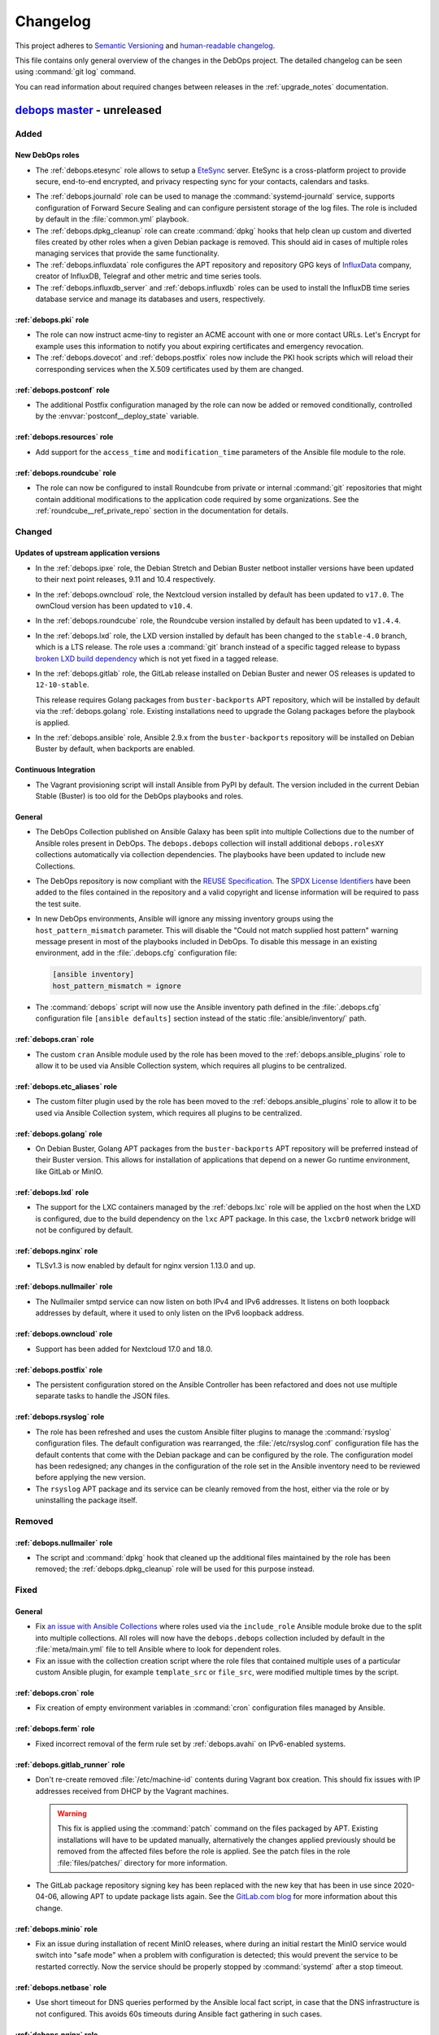 .. Copyright (C) 2017-2020 Maciej Delmanowski <drybjed@gmail.com>
.. Copyright (C) 2017-2020 DebOps <https://debops.org/>
.. SPDX-License-Identifier: GPL-3.0-or-later

.. _changelog:

Changelog
=========

This project adheres to `Semantic Versioning <https://semver.org/spec/v2.0.0.html>`__
and `human-readable changelog <https://keepachangelog.com/en/1.0.0/>`__.

This file contains only general overview of the changes in the DebOps project.
The detailed changelog can be seen using :command:`git log` command.

You can read information about required changes between releases in the
:ref:`upgrade_notes` documentation.


`debops master`_ - unreleased
-----------------------------

.. _debops master: https://github.com/debops/debops/compare/v2.0.0...master

Added
~~~~~

New DebOps roles
''''''''''''''''

- The :ref:`debops.etesync` role allows to setup a EteSync__ server.
  EteSync is a cross-platform project to provide secure, end-to-end encrypted,
  and privacy respecting sync for your contacts, calendars and tasks.

.. __: https://www.etesync.com/

- The :ref:`debops.journald` role can be used to manage the
  :command:`systemd-journald` service, supports configuration of Forward Secure
  Sealing and can configure persistent storage of the log files. The role is
  included by default in the :file:`common.yml` playbook.

- The :ref:`debops.dpkg_cleanup` role can create :command:`dpkg` hooks that
  help clean up custom and diverted files created by other roles when a given
  Debian package is removed. This should aid in cases of multiple roles
  managing services that provide the same functionality.

- The :ref:`debops.influxdata` role configures the APT repository and
  repository GPG keys of `InfluxData`__ company, creator of InfluxDB, Telegraf
  and other metric and time series tools.

  .. __: https://influxdata.com/

- The :ref:`debops.influxdb_server` and :ref:`debops.influxdb` roles can be
  used to install the InfluxDB time series database service and manage its
  databases and users, respectively.

:ref:`debops.pki` role
''''''''''''''''''''''

- The role can now instruct acme-tiny to register an ACME account with one or
  more contact URLs. Let's Encrypt for example uses this information to notify
  you about expiring certificates and emergency revocation.

- The :ref:`debops.dovecot` and :ref:`debops.postfix` roles now include the PKI
  hook scripts which will reload their corresponding services when the X.509
  certificates used by them are changed.

:ref:`debops.postconf` role
'''''''''''''''''''''''''''

- The additional Postfix configuration managed by the role can now be added or
  removed conditionally, controlled by the :envvar:`postconf__deploy_state`
  variable.

:ref:`debops.resources` role
''''''''''''''''''''''''''''

- Add support for the ``access_time`` and ``modification_time`` parameters of
  the Ansible file module to the role.

:ref:`debops.roundcube` role
''''''''''''''''''''''''''''

- The role can now be configured to install Roundcube from private or internal
  :command:`git` repositories that might contain additional modifications to
  the application code required by some organizations. See the
  :ref:`roundcube__ref_private_repo` section in the documentation for details.

Changed
~~~~~~~

Updates of upstream application versions
''''''''''''''''''''''''''''''''''''''''

- In the :ref:`debops.ipxe` role, the Debian Stretch and Debian Buster netboot
  installer versions have been updated to their next point releases, 9.11 and
  10.4 respectively.

- In the :ref:`debops.owncloud` role, the Nextcloud version installed by
  default has been updated to ``v17.0``. The ownCloud version has been updated
  to ``v10.4``.

- In the :ref:`debops.roundcube` role, the Roundcube version installed by
  default has been updated to ``v1.4.4``.

- In the :ref:`debops.lxd` role, the LXD version installed by default has been
  changed to the ``stable-4.0`` branch, which is a LTS release. The role uses
  a :command:`git` branch instead of a specific tagged release to bypass
  `broken LXD build dependency`__ which is not yet fixed in a tagged release.

  .. __: https://github.com/lxc/lxd/issues/7357

- In the :ref:`debops.gitlab` role, the GitLab release installed on Debian
  Buster and newer OS releases is updated to ``12-10-stable``.

  This release requires Golang packages from ``buster-backports`` APT
  repository, which will be installed by default via the :ref:`debops.golang`
  role. Existing installations need to upgrade the Golang packages before the
  playbook is applied.

- In the :ref:`debops.ansible` role, Ansible 2.9.x from the
  ``buster-backports`` repository will be installed on Debian Buster by
  default, when backports are enabled.

Continuous Integration
''''''''''''''''''''''

- The Vagrant provisioning script will install Ansible from PyPI by default.
  The version included in the current Debian Stable (Buster) is too old for the
  DebOps playbooks and roles.

General
'''''''

- The DebOps Collection published on Ansible Galaxy has been split into
  multiple Collections due to the number of Ansible roles present in DebOps.
  The ``debops.debops`` collection will install additional ``debops.rolesXY``
  collections automatically via collection dependencies. The playbooks have
  been updated to include new Collections.

- The DebOps repository is now compliant with the `REUSE Specification`__. The
  `SPDX License Identifiers`__ have been added to the files contained in the
  repository and a valid copyright and license information will be required to
  pass the test suite.

  .. __: https://reuse.software/spec/
  .. __: https://spdx.org/ids

- In new DebOps environments, Ansible will ignore any missing inventory groups
  using the ``host_pattern_mismatch`` parameter. This will disable the "Could
  not match supplied host pattern" warning message present in most of the
  playbooks included in DebOps. To disable this message in an existing
  environment, add in the :file:`.debops.cfg` configuration file:

  .. code-block:: ini

     [ansible inventory]
     host_pattern_mismatch = ignore

- The :command:`debops` script will now use the Ansible inventory path defined
  in the :file:`.debops.cfg` configuration file ``[ansible defaults]`` section
  instead of the static :file:`ansible/inventory/` path.

:ref:`debops.cran` role
'''''''''''''''''''''''

- The custom ``cran`` Ansible module used by the role has been moved to the
  :ref:`debops.ansible_plugins` role to allow it to be used via Ansible
  Collection system, which requires all plugins to be centralized.

:ref:`debops.etc_aliases` role
''''''''''''''''''''''''''''''

- The custom filter plugin used by the role has been moved to the
  :ref:`debops.ansible_plugins` role to allow it to be used via Ansible
  Collection system, which requires all plugins to be centralized.

:ref:`debops.golang` role
'''''''''''''''''''''''''

- On Debian Buster, Golang APT packages from the ``buster-backports`` APT
  repository will be preferred instead of their Buster version. This allows for
  installation of applications that depend on a newer Go runtime environment,
  like GitLab or MinIO.

:ref:`debops.lxd` role
''''''''''''''''''''''

- The support for the LXC containers managed by the :ref:`debops.lxc` role will
  be applied on the host when the LXD is configured, due to the build
  dependency on the ``lxc`` APT package. In this case, the ``lxcbr0`` network
  bridge will not be configured by default.

:ref:`debops.nginx` role
''''''''''''''''''''''''

- TLSv1.3 is now enabled by default for nginx version 1.13.0 and up.

:ref:`debops.nullmailer` role
'''''''''''''''''''''''''''''

- The Nullmailer smtpd service can now listen on both IPv4 and IPv6 addresses.
  It listens on both loopback addresses by default, where it used to only
  listen on the IPv6 loopback address.

:ref:`debops.owncloud` role
'''''''''''''''''''''''''''

- Support has been added for Nextcloud 17.0 and 18.0.

:ref:`debops.postfix` role
''''''''''''''''''''''''''

- The persistent configuration stored on the Ansible Controller has been
  refactored and does not use multiple separate tasks to handle the JSON files.

:ref:`debops.rsyslog` role
''''''''''''''''''''''''''

- The role has been refreshed and uses the custom Ansible filter plugins to
  manage the :command:`rsyslog` configuration files. The default configuration
  was rearranged, the :file:`/etc/rsyslog.conf` configuration file has the
  default contents that come with the Debian package and can be configured by
  the role. The configuration model has been redesigned; any changes in the
  configuration of the role set in the Ansible inventory need to be reviewed
  before applying the new version.

- The ``rsyslog`` APT package and its service can be cleanly removed from the
  host, either via the role or by uninstalling the package itself.

Removed
~~~~~~~

:ref:`debops.nullmailer` role
'''''''''''''''''''''''''''''

- The script and :command:`dpkg` hook that cleaned up the additional files
  maintained by the role has been removed; the :ref:`debops.dpkg_cleanup` role
  will be used for this purpose instead.

Fixed
~~~~~

General
'''''''

- Fix `an issue with Ansible Collections`__ where roles used via the
  ``include_role`` Ansible module broke due to the split into multiple
  collections. All roles will now have the ``debops.debops`` collection
  included by default in the :file:`meta/main.yml` file to tell Ansible where
  to look for dependent roles.

  .. __: https://github.com/ansible/ansible/issues/67723

- Fix an issue with the collection creation script where the role files that
  contained multiple uses of a particular custom Ansible plugin, for example
  ``template_src`` or ``file_src``, were modified multiple times by the script.

:ref:`debops.cron` role
'''''''''''''''''''''''

- Fix creation of empty environment variables in :command:`cron` configuration
  files managed by Ansible.

:ref:`debops.ferm` role
'''''''''''''''''''''''

- Fixed incorrect removal of the ferm rule set by :ref:`debops.avahi` on
  IPv6-enabled systems.

:ref:`debops.gitlab_runner` role
''''''''''''''''''''''''''''''''

- Don't re-create removed :file:`/etc/machine-id` contents during Vagrant box
  creation. This should fix issues with IP addresses received from DHCP by the
  Vagrant machines.

  .. warning:: This fix is applied using the :command:`patch` command on the
               files packaged by APT. Existing installations will have to be
               updated manually, alternatively the changes applied previously
               should be removed from the affected files before the role is
               applied. See the patch files in the role :file:`files/patches/`
               directory for more information.

- The GitLab package repository signing key has been replaced with the new key
  that has been in use since 2020-04-06, allowing APT to update package lists
  again. See the `GitLab.com blog`__ for more information about this change.

  .. __: https://about.gitlab.com/releases/2020/03/30/gpg-key-for-gitlab-package-repositories-metadata-changing/

:ref:`debops.minio` role
''''''''''''''''''''''''

- Fix an issue during installation of recent MinIO releases, where during an
  initial restart the MinIO service would switch into "safe mode" when
  a problem with configuration is detected; this would prevent the service to
  be restarted correctly. Now the service should be properly stopped by
  :command:`systemd` after a stop timeout.

:ref:`debops.netbase` role
''''''''''''''''''''''''''

- Use short timeout for DNS queries performed by the Ansible local fact script,
  in case that the DNS infrastructure is not configured. This avoids 60s
  timeouts during Ansible fact gathering in such cases.

:ref:`debops.nginx` role
''''''''''''''''''''''''

- The role now always sets the HTTP Strict Transport Security header when it is
  enabled, regardless of the response code.

:ref:`debops.postgresql_server` role
''''''''''''''''''''''''''''''''''''

- In the :command:`autopostgresqlbackup` script, use the
  :command:`su  - postgres` command instead of the :command:`su postgres`
  command to start a login shell and switch to the correct home directory of
  the ``postgres`` user instead of staying in the :file:`/root/` home
  directory.  This avoids the issue during execution of the script via
  :command:`cron` where it would emit errors about not being able to change to
  the :file:`/root/` home directory due to the permissions.

:ref:`debops.slapd` role
''''''''''''''''''''''''

- Move the Private Enterprise Number and LDAP namespace OIDs of the DebOps
  organization to a separate :file:`debops.schema` file to avoid duplicated
  OIDs in the ``cn=schema`` LDAP subtree.

  Existing installations might need to be recreated to avoid warnings about
  duplicate OIDs emitted during OpenLDAP operations.


`debops v2.0.0`_ - 2020-01-30
-----------------------------

.. _debops v2.0.0: https://github.com/debops/debops/compare/v1.2.0...v2.0.0

Added
~~~~~

New DebOps roles
''''''''''''''''

- The :ref:`debops.lxd` role brings support for LXD on Debian hosts by building
  the Go binaries from source, without Snap installation.

General
'''''''

- The DebOps Python package now includes the ``debops.<role>(5)`` manual pages
  for most of the DebOps roles with  details about role usage, variable
  definition and the like. The manual pages are based on the existing role
  documentation.

- The DebOps project directories can now include the
  :file:`ansible/global-vars.yml` file which can be used to define :ref:`global
  Ansible variables <global_vars>` that can affect playbook initialization.

:ref:`debops.docker_registry` role
''''''''''''''''''''''''''''''''''

- The :envvar:`docker_registry__basic_auth_except_get` variable allows to setup
  a simple authentication schema without the need to deploy a fully blown
  Docker Registry Token Authentication.

:ref:`debops.docker_server` role
''''''''''''''''''''''''''''''''

- Add `docker_server__install_virtualenv` setting to disable python virtualenv installation.

:ref:`debops.gitlab_runner` role
''''''''''''''''''''''''''''''''

- The role can now use DNS SRV resource records to find the GitLab API host
  address. Additionally, GitLab Runner token can be stored in the
  :file:`secret/` directory in a predetermined location to avoid exposing it
  via the Ansible inventory. See the role documentation for details.

:ref:`debops.icinga` role
'''''''''''''''''''''''''

- The role now configures the Icinga REST API to also listen on IPv6 addresses.
  It is possible to change the listen address and port through the
  ``icinga__api_listen`` and ``icinga__api_port`` variables.

:ref:`debops.nslcd` role
''''''''''''''''''''''''

- The role will now use a LDAP host filter by default, to allow for easy
  control over what UNIX accounts and UNIX groups are present on which hosts
  using the ``host`` LDAP attribute.

:ref:`debops.postgresql_server` role
''''''''''''''''''''''''''''''''''''

- A given PostgreSQL server cluster can be configured to enable `standby
  replication mode`__, and receive streaming replication data from a master
  PostgreSQL server. See role documentation for examples.

  .. __: https://www.postgresql.org/docs/current/warm-standby.html

- The :command:`autopostgresqlbackup` script can be configured to tell the
  :command:`pg_dump` command to compress the generated backup files on the fly
  instead of creating a separate ``.sql`` file and compressing it afterwards.
  This mode is currently disabled by default.

:ref:`debops.resolvconf` role
'''''''''''''''''''''''''''''

- The role can now define static DNS configuration to be merged with other DNS
  data sources in the :file:`/etc/resolv.conf` configuration file.

:ref:`debops.roundcube` role
''''''''''''''''''''''''''''

- The Roundcube installation is now more integrated with the DebOps
  environment. The role will automatically configure :ref:`Redis
  <debops.redis_server>` and :ref:`memcached <debops.memcached>` support if
  they are detected on the Roundcube host, which should improve application
  performance.

- If LDAP infrastructure is detected on the host, Roundcube will be configured
  to use the LDAP directory managed by DebOps as an address book.

- The ManageSieve Roundcube plugin will be enabled by default to allow
  configuration of Sieve filter scripts. The role will use the DNS SRV resource
  records to find the Sieve service host and port to use.

- The role can now use PostgreSQL as a database backend. The database server
  can be managed with the :ref:`debops.postgresql_server` role.

:ref:`debops.slapd` role
''''''''''''''''''''''''

- The :ref:`mailservice <slapd__ref_mailservice>` LDAP schema has been added to
  the :ref:`debops.slapd` role. It provides a set of object classes and
  attributes useful for defining e-mail recipients and simple mail distribution
  lists in the LDAP directory.

Changed
~~~~~~~

General
'''''''

- Reorder :file:`bootstrap.yml` Ansible playbook to also work for systems freshly
  installed from CD. :ref:`debops.apt` needs to be run early to regenerate
  :file:`/etc/apt/sources.list` which might still contain a now not functional
  CD entry.

- Most of the role dependencies have been moved either to the playbooks or to
  the role task lists using the ``import_role`` Ansible module.

- The official DebOps roles have been renamed and the ``debops.`` prefix has
  been dropped from the directory names to better support Ansible Collections.
  Custom playbooks and role dependencies which use the DebOps roles have to be
  updated to work again.

- The :file:`<role_name>/env` "sub-roles" in various DebOps roles have been
  redesigned for use via the ``import_role`` Ansible module to improve support
  for Ansible Collections. Existing Ansible playbooks that use such "sub-roles"
  will have to be updated; check the playbooks included in DebOps for the new
  usage examples.

- The ``collections:`` keyword was added in all DebOps playbooks to support
  usage with roles, modules and other plugins in an Ansible Collection. Due to
  this, Ansible 2.8+ is required to use DebOps playbooks.

- The paths to the passwords stored in the :file:`secret/` directory by various
  roles have been changed to use the ``inventory_hostname`` variable instead of
  the ``ansible_fqdn`` variable. This change will result in passwords set in
  various services to be regenerated, which might have an impact on service
  availability. See :ref:`upgrade_notes` for details.

Updates of upstream application versions
''''''''''''''''''''''''''''''''''''''''

- The RoundCube version installed by the :ref:`debops.roundcube` role has been
  updated to the `1.4.1 release`__, which includes a new "Elastic" theme
  compatible with mobile devices, and other improvements.

  .. __: https://github.com/roundcube/roundcubemail/releases/tag/1.4.1

- The Nextcloud version installed by the :ref:`debops.owncloud` role is updated
  to Nextcloud 16.0 release. The ownCloud version has been updated to 10.3.

- The Icinga Director version installed by the :ref:`debops.icinga_web` role
  has been updated to the v1.7.2 release. Notable changes in `v1.7.x`__ are new
  German and Japanese translations, side-by-side sync previews, a new
  background daemon to replace the job runner and new module dependencies.
  Other Icinga Web modules have also been updated to their latest versions.

  .. __: https://github.com/Icinga/icingaweb2-module-director/releases/tag/v1.7.0

LDAP
''''

- The ``authorizedService`` and ``host`` LDAP attribute values used for access
  control in various DebOps roles and the :file:`ldap/init-directory.yml`
  playbook have been updated and made consistent with the
  :ref:`ldap__ref_ldap_access` documentation. You need to update the LDAP
  entries that use them before applying these changes on the hosts managed by
  DebOps. See :ref:`upgrade_notes` for detailed list of changed values.

Mail Transport Agents
'''''''''''''''''''''

- The :envvar:`nullmailer__mailname` and the :envvar:`postfix__mailname`
  variables will use the host's FQDN address instead of the DNS domain as the
  mailname. This was done to not include the hostnames in the e-mail addresses,
  however this is better handled by Postfix domain nasquerading done on the
  mail relay host, which allows for exceptions, supports multiple DNS domains
  and does not break mail delivery in subtle ways. See the
  :ref:`debops.nullmailer` role documentation for an example configuration.

:ref:`debops.docker_server` role
''''''''''''''''''''''''''''''''

- Replace the deprecated `docker_server__graph` variable with the
  :envvar:`docker_server__data_root` variable.

:ref:`debops.dovecot` role
''''''''''''''''''''''''''

- The role gained support for mail accounts stored in the LDAP directory, based
  on the :ref:`DebOps LDAP infrastructure <debops.ldap>`. When the LDAP
  environment is detected on the host, the LDAP support will be enabled
  automatically, and mail accounts based on POSIX accounts will be disabled.

- The default mailbox format used by Dovecot has been changed from ``mbox`` to
  Maildir; the user mailboxes will be stored by default in the
  :file:`~/Maildir/` subdirectory of a given user account. On existing
  installations, the mailboxes might need to be converted and moved manually.

- Dovecot will use the host DNS domain as the default SASL realm when users
  will not specify their domain in their login username.

- The role should better integrate with the :ref:`DebOps PKI environment
  <debops.pki>` and gracefully disable TLS support when it has not been
  configured.

- The firewall configuration has been redesigned and the :ref:`debops.dovecot`
  role no longer generates the :command:`ferm` configuration files directly,
  instead using the :ref:`debops.ferm` role as a dependency.

- Add option to enable ManageSieve by default without the need to update the config_maps,
  to allow configuration of Sieve filter scripts.

- Restored :envvar:`dovecot_mail_location` to original value of `maildir:~/Maildir`. It was
  wrongfully changed to `/var/vmail/%d/%n/mailbox` if LDAP was enabled. See also
  :envvar:`dovecot_vmail_home`.

- If the LDAP support is enabled, the role will no longer configure Postfix via
  the :ref:`debops.postfix` role to deliver local mail via Dovecot LMTP
  service; this breaks mail delivery to local UNIX accounts (for example
  ``root``) which might not have corresponding aliases in the virtual mail
  database. Instead, ``virtual_transport`` option will be configured to pass
  mail via LMTP to Dovecot, which then will deliver it to the virtual mailboxes
  in :file:`/var/vmail/` subdirectories.

:ref:`debops.icinga_web` role
'''''''''''''''''''''''''''''

- The ``icinga2-director-jobs.service`` systemd service has been replaced with
  ``icinga-director.service``. This service manages a new daemon that is
  required for Icinga Director v1.7.0+.

:ref:`debops.memcached` role
''''''''''''''''''''''''''''

- All variables in the role have been renamed from ``memcached_*`` to
  ``memcached__*`` to create the role namespace. You need to update the
  inventory accordingly.

:ref:`debops.nullmailer` role
'''''''''''''''''''''''''''''

- The upstream SMTP relay will be detected automatically using DNS SRV resource
  records, if they are defined.

:ref:`debops.owncloud` role
'''''''''''''''''''''''''''

- Drop Nextcloud 15 support because it is EOL. You need to upgrade Nextcloud
  manually if you are running version 15 or below. The role now defaults to
  Nextcloud 16 for new installations.

:ref:`debops.postconf` role
'''''''''''''''''''''''''''

- If both :ref:`Devecot <debops.dovecot>` and :ref:`Cyrus <debops.saslauthd>`
  services are installed on a host, Postfix will be configured to prefer Cyrus
  for SASL authentication. This permits mail relay via the authenticated
  :ref:`nullmailer <debops.nullmailer>` Mail Transfer Agents with accounts in
  the LDAP directory. The preference can be changed using the
  :envvar:`postconf__sasl_auth_method` variable.

:ref:`debops.roundcube` role
''''''''''''''''''''''''''''

- The variable that defines the FQDN address of the RoundCube installation has
  been changed from :envvar:`roundcube__domain` to :envvar:`roundcube__fqdn`.
  The default subdomain has also been changed from ``roundcube`` to ``webmail``
  to offer a more widely used name for the application.

- The default RoundCube installation path defined in the
  :envvar:`roundcube__git_dest` variable has been changed and no longer
  uses the web application FQDN. This should make changing the web application
  address independent from the installation directory.

  Due to this change, existing installations will be re-installed in the new
  deployment path. Checking the changes in a development environment is
  recommended before deploying them in production environment.

- The role will use DNS SRV resource records to find the IMAP and/or SMTP
  (submission) services to use in the RoundCube Webmail configuration, with
  a fallback to static subdomains. See :ref:`roundcube__ref_srv_records` for
  more details.

- RoundCube will use the user login and password credentials to authenticate to
  the SMTP (submission) service before sending e-mail messages. This allows the
  SMTP server to check the message details, block mail with forged sender
  address, etc. The default configuration uses encrypted connections to the
  IMAP and SMTP services to ensure confidentiality and security.

- User logins that don't specify a domain will have the host domain
  automatically appended to them during authentication. This solves an issue
  where use of logins with or without domain for authentication would result in
  separate RoundCube profiles created in the database.

- The Roundcube configuration has been redesigned and now uses the custom
  Ansible filter plugins to generate the :file:`config/config.inc.php`
  configuration file. The format of the configuration variables has been
  changed, you will need to update the Ansible inventory.
  See :ref:`roundcube__ref_configuration` for more details.

- Roundcube installation tasks have been cleaned up and the old method of
  keeping track of the :command:`git` checkout is replaced by new functionality
  of the ``git`` Ansible module. This requires full reinstallation of Roundcube
  application; see :ref:`upgrade_notes` for more details.

- Support for Roundcube plugins has been redesigned and now uses custom Ansible
  filters included in DebOps to manage plugins. The role can install plugins
  from the Roundcube plugin repository and manage their configuration files.
  A :envvar:`set of default plugins <roundcube__default_plugins>` has been
  defined to make the default Roundcube installation a bit more user-friendly.

:ref:`debops.ntp` role
''''''''''''''''''''''

- Chrony will not listen on udp control port on loopback anymore. Unix sockets
  are a better way for chronyc to talk to chronyd where local access is
  controlled by file permissions. This is suggested in the Chrony FAQ "How can
  I make chronyd more secure?".

- Chrony: Support :envvar:`ntp__listen` value ``*`` to make transitioning away
  from ``ntpd`` easier.

- Chrony: Reduce default NTP servers considered as time source from 4 pool addresses
  (from which Chrony used 4 NTP servers each – 16 in total) to just 1 pool
  address – 4 NTP time sources in total.


Removed
~~~~~~~

General
'''''''

- Old ``[debops_<role_name>]`` Ansible inventory groups have been removed from
  DebOps playbooks. Users should use the ``[debops_service_<role_name>]``
  group names instead.

Fixed
~~~~~

:ref:`debops.docker_server` role
''''''''''''''''''''''''''''''''

- Do not add empty entries from `docker_server__listen` to daemon.json.
  This causes the docker daemon to not parse the config and crash.

:ref:`debops.ferm` role
'''''''''''''''''''''''

- The ``dmz`` firewall configuration will now not interpret the port as part of
  a IPv6 address anymore. We now protect the IPv6 address by surrounding it by
  ``[]``.

:ref:`debops.gitlab_runner` role
''''''''''''''''''''''''''''''''

- Fix issue with GitLab Runner failing test jobs due to the default
  :file:`~/.bash_logout` script wiping the terminal on logout. The role will
  skip copying the :file:`/etc/skel/` contents on the new installations;
  existing script will be removed.

:ref:`debops.nullmailer` role
'''''''''''''''''''''''''''''

- Again, redirect the e-mail messages for local recipients to the central
  ``root`` e-mail account (but local to the SMTP relay). This fixes an issue
  where e-mail messages were left in the mail queue and filled the disk space.

:ref:`debops.php` role
''''''''''''''''''''''

- Change the default list of preferred PHP versions to include PHP 7.3 as the
  preferred version. This should ensure that on hosts with the Ondřej Surý PHP
  repositories enabled, PHP 7.3 will be installed by default even though newer
  versions are available. This should solve installation issues with many PHP
  applications that don't have full support for PHP 7.4+ release yet.


`debops v1.2.0`_ - 2019-12-01
-----------------------------

.. _debops v1.2.0: https://github.com/debops/debops/compare/v1.1.0...v1.2.0

Added
~~~~~

New DebOps roles
''''''''''''''''

- Add :ref:`debops.postldap` Ansible role to configure and enable
  :ref:`debops.postfix` to host multiple (virtual) domains,and thus provide
  email service to several domains with just one `mail server`.
  Currently the Virtual Mail support works only with **LDAP enabled**,
  in the future `mariaDB` could be enabled.

- The :ref:`debops.minio` and :ref:`debops.mcli` Ansible roles can be used to
  install and configure `MinIO`__ object storage service and its corresponding
  client binary.

  .. __: https://minio.io/

- The :ref:`debops.tinyproxy` role can be used to set up a lightweight
  HTTP/HTTPS proxy for an upstream server.

- The :ref:`debops.libuser` Ansible role configures the `libuser`__ library and
  related commands. This library is used by some of the other DebOps roles to
  manage local UNIX accounts and groups on LDAP-enabled hosts.

  .. __: https://pagure.io/libuser/

General
'''''''

- Add more entries to be ignored by default by the :command:`git` command in
  the DebOps project directories:

  - :file:`debops`: ignore DebOps monorepo cloned or symlinked into the project
    directory.

  - :file:`roles` and :file:`playbooks`: ignore roles and playbooks in
    development; production code should be put in the :file:`ansible/roles/`
    and the :file:`ansible/playbooks/` directories respectively.

- The :command:`debops-init` script now also creates the .gitattributes file
  for use with :command:`git-crypt`. It is commented out by default.

- The :command:`debops-defaults` command will check what pagers
  (:command:`view`, :command:`less`, :command:`more`) are available and use the
  best one automatically.

- A new Ansible module, ``dpkg_divert``, can be used to divert the
  configuration files out of the way to preserve them and avoid issues with
  package upgrades. The module is available in the
  :ref:`debops.ansible_plugins` role.

LDAP
''''

- The :file:`ldap/init-directory.yml` Ansible playbook will create the LDAP
  objects ``cn=LDAP Replicators`` and ``cn=Password Reset Agents`` to allow
  other Ansible roles to utilize them without the need for the system
  administrator to define them by hand.

- The :file:`ldap/get-uuid.yml` Ansible playbook can be used to convert LDAP
  Distinguished Names to UUIDs to look up the password files if needed.

:ref:`debops.apt_install` role
''''''''''''''''''''''''''''''

- The `open-vm-tools`__ APT package will be installed by default in VMware
  virtual machines.

  .. __: https://github.com/vmware/open-vm-tools

:ref:`debops.dnsmasq` role
''''''''''''''''''''''''''

- The role will tell the client applications to `disable DNS-over-HTTPS
  support`__ using the ``use-application-dns.net`` DNS record. This should
  allow connections to internal sites and preserve the split-DNS functionality.

  .. __: https://support.mozilla.org/en-US/kb/canary-domain-use-application-dnsnet

:ref:`debops.dokuwiki` role
'''''''''''''''''''''''''''

- The role will configure LDAP support in DokuWiki when LDAP environment
  managed by the :ref:`debops.ldap` Ansible role is detected. Read the
  :ref:`dokuwiki__ref_ldap_support` chapter in the documentation for more
  details.

:ref:`debops.cron` role
'''''''''''''''''''''''

- The execution time of the ``hourly``, ``daily``, ``weekly`` and ``monthly``
  :command:`cron` jobs will be randomized on a per-host basis to avoid large
  job execution spikes every morning. See the role documentation for more
  details.

:ref:`debops.nullmailer` role
'''''''''''''''''''''''''''''

- When the :ref:`LDAP environment <debops.ldap>` is configured on a host, the
  :ref:`debops.nullmailer` role will create the service account in the LDAP
  directory and configure the :command:`nullmailer` service to use SASL
  authentication with its LDAP credentials to send e-mails to the relayhost.

:ref:`debops.pki` role
''''''''''''''''''''''

- Newly created PKI realms will have a new :file:`public/full.pem` file which
  contains the full X.509 certificate chain, including the Root CA certificate,
  which might be required by some applications that rely on TLS.

  Existing PKI realms will not be modified, but Ansible roles that use the PKI
  infrastructure might expect the new files to be present. It is advisable to
  :ref:`recreate the PKI realms <pki__ref_realm_renewal>` when possible, or
  create the missing files manually.

:ref:`debops.saslauthd` role
''''''''''''''''''''''''''''

- The role can now be used to authenticate users of different services against
  the LDAP directory via integration with the :ref:`debops.ldap` role and its
  framework. Multiple LDAP profiles can be used to provide different access
  control for different services.

:ref:`debops.slapd` role
''''''''''''''''''''''''

- Add support for :ref:`eduPerson LDAP schema <slapd__ref_eduperson>` with
  updated schema file included in the role.

- The role will configure SASL authentication in the OpenLDAP service using the
  :ref:`debops.saslauthd` Ansible role. Both humans and machines can
  authenticate to the OpenLDAP directory using their respective LDAP objects.

- The :ref:`lastbind overlay <slapd__ref_lastbind_overlay>` will be enabled by
  default. This overlay records the timestamp of the last successful bind
  operation of a given LDAP object, which can be used to, for example, check
  the date of the last successful login of a given user account.

- Add support for :ref:`nextcloud LDAP schema <slapd__ref_nextcloud>` which
  provides attributes needed to define disk quotas for Nextcloud user accounts.

- The Access Control List rules can now be tested using the :man:`slapacl(8)`
  command via a generated :ref:`test suite script <slapd__ref_acl_tests>`.

- The default ACL rules have been overhauled to add support for the
  ``ou=Roles,dc=example,dc=org`` subtree and use of the ``organizationalRole``
  LDAP objects for authorization. The old set of rules is still active to
  ensure that the existing environments work as expected.

  If you use a modified ACL configuration, you should include the new rules as
  well to ensure that changes in the :ref:`debops.ldap` support are working
  correctly.

- You can now hide specific LDAP objects from unprivileged users by adding them
  to a special ``cn=Hidden Objects,ou=Groups,dc=example,dc=org`` LDAP group.
  The required ACL rule will be enabled by default; the objects used to control
  visibility will be created by the :file:`ldap/init-directory.yml` playbook.

- New "SMS Gateway" LDAP role grants read-only access to the ``mobile``
  attribute by SMS gateways. This is needed for implementing 2-factor
  authentication via SMS messages.

:ref:`debops.unbound` role
''''''''''''''''''''''''''

- The role will tell the client applications to `disable DNS-over-HTTPS
  support`__ using the ``use-application-dns.net`` DNS record. This should
  allow connections to internal sites and preserve the split-DNS functionality.

  .. __: https://support.mozilla.org/en-US/kb/canary-domain-use-application-dnsnet

- The role will configure the :command:`unbound` daemon to allow non-recursive
  access to DNS queries when a host is managed by Ansible locally, with
  assumption that it's an Ansible Controller host. This change unblocks use of
  the :command:`dig +trace` and similar commands.

Changed
~~~~~~~

Updates of upstream application versions
''''''''''''''''''''''''''''''''''''''''

- In the :ref:`debops.gitlab` role, GitLab version has been updated to
  ``12.2``. This is the last release that supports Ruby 2.5 which is included
  in Debian Buster.

- In the :ref:`debops.ipxe` role, the Debian Stretch and Debian Buster netboot
  installer versions have been updated to their next point releases, 9.10 and
  10.2 respectively.

- In the :ref:`debops.netbox` role, the NetBox version has been updated to
  ``v2.6.3``.

Continuous Integration
''''''''''''''''''''''

- The ``$DEBOPS_FROM`` environment variable can be used to select how DebOps
  scripts should be installed in the Vagrant environment: either ``devel``
  (local build) or ``pypi`` (installation from PyPI repository). This makes
  Vagrant environment more useful on Windows hosts, where :file:`/vagrant`
  directory is not mounted due to issues with symlinks.

- The :command:`make test` command will not run the Docker tests anymore, to
  make the default tests faster. To run the Docker tests with all other tests,
  you can use the :command:`make test docker` command.

General
'''''''

- External commands used in the DebOps scripts have been defined as constants
  to allow easier changes of the command location in various operating systems,
  for example Guix.

- The default Ansible callback plugin used by DebOps is changed to ``yaml``,
  which gives a cleaner look for various outputs and error messages. The
  callback plugin will be active by default in new DebOps project directories;
  in existing directories users can add:

  .. code-block:: ini

     [ansible defaults]
     stdout_callback = yaml

  in the :file:`.debops.cfg` configuration file.

LDAP
''''

- The :file:`ldap/init-directory.yml` playbook has been updated to use the new
  ``ou=Roles,dc=example,dc=org`` LDAP subtree, which will contain various
  ``organizationalRole`` objects. After updating the OpenLDAP Access Control
  List using the :ref:`debops.slapd` role, you can use the playbook on an
  existing installation to create the missing objects.

  The ``cn=UNIX Administrators`` and ``cn=UNIX SSH users`` LDAP objects will be
  created in the ``ou=Groups,dc=example,dc=org`` LDAP subtree. On existing
  installations, these objects need to be moved manually to the new subtree,
  otherwise the playbook will try to create them and fail due to duplicate
  UID/GID numbers which are enforced to be unique. You can move the objects
  using an LDAP client, for example Apache Directory Studio.

  The ``ou=System Groups,dc=example=dc,org`` subtree will not be created
  anymore. On existing installations this subtree will be left intact and can
  be safely removed after migration.

- The access to the OpenLDAP service configured using the :ref:`debops.slapd`
  role now requires explicit firewall and TCP Wrappers configuration to allow
  access from trusted IP addresses and subnets. You can use the
  ``slapd__*_allow`` variables in the Ansible inventory to specify the IP
  addresses and subnets that can access the service.

  To preserve the old behaviour of granting access by default from anywhere,
  you can set the :envvar:`slapd__accept_any` variable to ``True``.

:ref:`debops.apt_preferences` role
''''''''''''''''''''''''''''''''''

- Support Debian Buster in :ref:`apt_preferences__list`.

:ref:`debops.gitlab` role
'''''''''''''''''''''''''

- The LDAP support in GitLab has been converted to use the
  :ref:`debops.ldap` infrastructure and not configure LDAP objects directly.
  LDAP support in GitLab will be enabled automatically if it's enabled on
  the host. Some of the configuration variables have been changed; see the
  :ref:`upgrade_notes` for more details.

- The default LDAP filter configured in the
  :envvar:`gitlab__ldap_user_filter` variable has been modified to limit
  access to the service to objects with specific attributes. See the
  :ref:`GitLab LDAP access control <gitlab__ref_ldap_dit_access>`
  documentation page for details about the required attributes and their
  values.

- The GitLab project has changed its codebase structure, because of that the
  Gitlab CE :command:`git` repository has been moved to a new location,
  https://gitlab.com/gitlab-org/gitlab-foss/. The role has been updated
  accordingly. Existing installations should work fine after the new codebase
  is cloned, but if unsure, users should check the change first in
  a development environment.

  More details can be found in GitLab blog posts `here`__ and `here`__, as well
  as the `Frequently Asked Questions`__ page.

  .. __: https://about.gitlab.com/blog/2019/02/21/merging-ce-and-ee-codebases/
  .. __: https://about.gitlab.com/blog/2019/08/23/a-single-codebase-for-gitlab-community-and-enterprise-edition/
  .. __: https://gitlab.com/gitlab-org/gitlab/issues/13855

:ref:`debops.golang` role
'''''''''''''''''''''''''

- The role has been redesigned from the ground up, and can be used to install
  Go applications either from APT packages, build them from source, or download
  precompiled binaries from remote resources. See the role documentation for
  more details.

:ref:`debops.ldap` role
'''''''''''''''''''''''

- The role will reset the LDAP host attributes defined in the
  :envvar:`ldap__device_attributes` variable on first configuration in case
  that the host has been reinstalled and some of their values changed (for
  example different IP addresses). This should avoid leaving the outdated
  attributes in the host LDAP object.

:ref:`debops.nginx` role
''''''''''''''''''''''''

- The role will create the webroot directory specified in the ``item.root``
  parameter even if the ``item.owner`` and ``item.group`` parameters are not
  defined. This might have idempotency issues if the :ref:`debops.nginx` role
  configuration and the application role configuration try to modify the same
  directory attributes. To disable the webroot creation, you can set the
  ``item.webroot_create`` parameter to ``False``. Alternatively, you should
  specify the intended owner, group and directory mode in the :command:`nginx`
  server configuration.

:ref:`debops.nullmailer` role
'''''''''''''''''''''''''''''

- The :envvar:`nullmailer__adminaddr` list is set to empty by default to not
  redirect all e-mail messages sent through the :command:`nullmailer` service
  to the ``root`` account. This should be done on the relayhost instead.

:ref:`debops.owncloud` role
'''''''''''''''''''''''''''

- Drop Nextcloud 14 support because it is EOL. You need to upgrade Nextcloud
  manually if you are running 14 or below. Add Nextcloud 16 support. Now
  default to Nextcloud 15 for new installations.

- The LDAP support in Nextcloud has been converted to use the
  :ref:`debops.ldap` infrastructure and not configure LDAP objects directly.
  LDAP support in Nextcloud will be enabled automatically if it's enabled on
  the host. Some of the configuration variables have been changed; see the
  :ref:`upgrade_notes` for more details.

- The default LDAP filter configured in the
  :envvar:`owncloud__ldap_login_filter` variable has been modified to limit
  access to the service to objects with specific attributes. See the
  :ref:`Nextcloud LDAP access control <owncloud__ref_ldap_dit_access>`
  documentation page for details about the required attributes and their
  values.

- The default LDAP group filter configured in the
  :envvar:`owncloud__ldap_group_filter` variable has been modified to limit the
  available set of ``groupOfNames`` LDAP objects to only those that have the
  ``nextcloudEnabled`` attribute set to ``true``.

- Support for disk quotas for LDAP users has been added in the default
  configuration, based on the :ref:`nextcloud LDAP schema
  <slapd__ref_nextcloud>`. The default disk quota is set to 10 GB and can be
  changed using the ``nextcloudQuota`` LDAP attribute.

:ref:`debops.postconf` role
'''''''''''''''''''''''''''

- Support for the ``465`` TCP port for message submission over Implicit TLS is
  no longer deprecated (status changed by the :rfc:`8314` document) and will be
  enabled by default with the ``auth`` capability.

- The role will configure Postfix to check the sender address of authenticated
  mail messages and block those that don't belong to the authenticated user.
  This will be enabled with the ``auth`` and the ``unauth-sender``
  capabilities, and requires an user database to work correctly.

:ref:`debops.postfix` role
''''''''''''''''''''''''''

- The default primary group of the lookup tables has been changed to
  ``postfix``, default mode for new lookup tables will be set to ``0640``.
  This change helps secure lookup tables that utilize remote databases with
  authentication.

- Postfix lookup tables can now use shared connection configuration defined in
  a YAML dictionary to minimize data duplication.
  See the :ref:`postfix__ref_lookup_tables` documentation for more details.

:ref:`debops.resolvconf` role
'''''''''''''''''''''''''''''

- The role will install and configure :command:`resolvconf` APT package only on
  hosts with more than one network interface (not counting ``lo``), or if local
  DNS services are also present on the host.

:ref:`debops.slapd` role
''''''''''''''''''''''''

- Enable substring index for the ``sudoUser`` attribute from the :ref:`sudo
  LDAP schema <slapd__ref_sudo>`. Existing installations should be updated
  manually via the LDAP client, by setting the value of the ``sudoUser`` index
  to ``eq,sub``.

- Add indexes for the ``authorizedService`` and ``host`` attributes from the
  :ref:`ldapns LDAP schema <slapd__ref_ldapns>` and the ``gid`` attribute from
  the :ref:`posixGroupId LDAP schema <slapd__ref_posixgroupid>`. This should
  improve performance in UNIX environments connected to the LDAP directory.

- The number of rounds in SHA-512 password hashes has been increased from 5000
  (default) to 100001. Existing password hashes will be unaffected.

- The ``employeeNumber`` attribute in the ``ou=People,dc=example,dc=org`` LDAP
  subtree will be constrained to digits only, and the LDAP directory will
  enforce its uniqueness in the subtree. This allows the attribute to be used
  for correlation of personal LDAP objects to RDBMS-based databases.

- The ``mail`` attribute is changed from unique for objects in the
  ``ou=People,dc=example,dc=org`` LDAP subtree to globally unique, due to its
  use for authentication purposes. The attribute will be indexed by default.

- Access to the ``carLicense``, ``homePhone`` and ``homePostalAddress``
  attributes has been restricted to privileged accounts only (administrators,
  entry owner). The values cannot be seen by unprivileged and anonymous users.

- Write access to the ``ou=SUDOers,dc=example,dc=org`` LDAP subtree has been
  restricted to the members of the "UNIX Administrators" LDAP group.

:ref:`debops.sshd` role
'''''''''''''''''''''''

- The role will allow or deny access to the ``root`` account via password
  depending on the presence of the :file:`/root/.ssh/authorized_keys` file. See
  :ref:`sshd__ref_root_password` for more details. This requires updated
  :file:`root_account.fact` script from the :ref:`debops.root_account` role.

- The role will use Ansible local facts to check if OpenSSH server package is
  installed to conditionally enable/disable its start on first install.

debops-contrib.dropbear_initramfs role
''''''''''''''''''''''''''''''''''''''

- Better default value for `dropbear_initramfs__network_device` by
  detecting the default network interface using Ansible facts instead of the
  previously hard-coded ``eth0``.

Removed
~~~~~~~

:ref:`debops.ansible_plugins` role
''''''''''''''''''''''''''''''''''

- The ``ldappassword`` Ansible filter plugin has been removed as it is no
  longer used in DebOps roles. The preferred method for storing passwords in
  LDAP is to pass them in plaintext (over TLS) and let the directory server
  store them in a hashed form. See also: :rfc:`3062`.

:ref:`debops.ldap` role
'''''''''''''''''''''''

- The use of the ``params`` option in the ``ldap_attrs`` and ``ldap_entry``
  Ansible modules is deprecated due to their insecure nature. As a consequence,
  the :ref:`debops.ldap` role has been updated to not use this option and the
  ``ldap__admin_auth_params`` variable has been removed.

:ref:`debops.nginx` role
''''''''''''''''''''''''

- Set `nginx_upstream_php5_www_data` to absent. If you are still using
  that Nginx upstream which was enabled by default then update your Ansible
  role and switch to a supported PHP release.

Fixed
~~~~~

General
'''''''

- The "Edit on GitHub" links on the role default variable pages in the
  documentation have been fixed and now point to the correct source files on
  GitHub.

:ref:`debops.dnsmasq` role
''''''''''''''''''''''''''

- On Ubuntu hosts, the role will fix the configuration installed by the
  :command:`lxd` package to use ``bind-dynamic`` option instead of
  ``bind-interfaces``. This allows the :command:`dnsmasq` service to start
  correctly.

:ref:`debops.ferm` role
'''''''''''''''''''''''

- The ``dmz`` firewall configuration will use the ``dport`` parameter instead
  of ``port``, otherwise filtering rules will not work as expected.

:ref:`debops.nfs_server` role
'''''''''''''''''''''''''''''

- In the :envvar:`nfs_server__firewall_ports` variable, convert the
  ``dict_keys`` view into a list due to `change in Python 3 implementation`__
  of dictionaries.

  .. __: https://docs.ansible.com/ansible/latest/user_guide/playbooks_python_version.html#dictionary-views

:ref:`debops.nginx` role
''''''''''''''''''''''''

- Fix an issue in the :file:`php.conf.j2` server template when an
  ``item.location`` parameter is specified, overridding the default set of
  ``location`` blocks defined in the :file:`default.conf.j` template. If the
  ``/`` location is not specified in the ``item.location`` dictionary,
  a default one will be included by the role.

:ref:`debops.postconf` role
'''''''''''''''''''''''''''

- Disable the ``smtpd_helo_restrictions`` option on the ``submission`` and
  ``smtps`` TCP ports when the authentication and MX lookups are enabled. This
  should fix an issue where SMTP client sends the host's IP address as its
  HELO/EHLO response, which might not be configurable by the user.

Security
~~~~~~~~

:ref:`debops.nginx` role
''''''''''''''''''''''''

- Mitigation for the `CVE-2019-11043`__ vulnerability has been applied in the
  :command:`nginx` ``php`` and ``php5`` configuration templates. The mitigation
  is based on the `suggested workaround`__ from the PHP Bug Tracker.

  .. __: https://security-tracker.debian.org/tracker/CVE-2019-11043
  .. __: https://bugs.php.net/bug.php?id=78599

:ref:`debops.owncloud` role
'''''''''''''''''''''''''''

- Security patch for the `CVE-2019-11043`__ vulnerability has been applied in
  the Nextcloud configuration for the :ref:`debops.nginx` role. The patch is
  based on the `fix suggested by upstream`__.

  .. __: https://security-tracker.debian.org/tracker/CVE-2019-11043
  .. __: https://nextcloud.com/blog/urgent-security-issue-in-nginx-php-fpm/


`debops v1.1.0`_ - 2019-08-25
-----------------------------

.. _debops v1.1.0: https://github.com/debops/debops/compare/v1.0.0...v1.1.0

Added
~~~~~

New DebOps roles
''''''''''''''''

- The :ref:`debops.keyring` role is designed to be used by other Ansible roles to
  manage the GPG keys, either in the APT keyring or the GPG keyrings of
  specific UNIX accounts. It replaces and centralizes the use of the
  ``apt_key`` and the ``apt_repository`` Ansible modules in separate roles
  and provides additional functionality, like GPG key lookup in a local key
  store on the Ansible Controller, or the `Keybase`__ service.

  .. __: https://keybase.io/

- The ``debops-contrib.neurodebian`` Ansible role has been migrated to the
  main DebOps role namespace as the :ref:`debops.neurodebian` role. This role
  can be used to configure the `NeuroDebian`__ APT repository on
  Debian/Ubuntu hosts.

  .. __: http://neuro.debian.net/

- The :ref:`debops.wpcli` role can be used to install the WP-CLI framework to
  allow management of WordPress websites in a shared hosting environment.

- The :ref:`debops.nscd` role configures the Name Service Cache Daemon, used to
  cache NSS entries from remote databases, for example LDAP, Active Directory
  or NIS. The role is included in the :file:`bootstrap-ldap.yml` playbook.

- The :ref:`debops.backup2l` role configures the `backup2l`__ script which can
  create differential backups of a given host and store them on an external
  hard drive connected to that host.

  .. __: https://gkiefer.github.io/backup2l/

- The :ref:`debops.resolvconf` role fixes a few issues in the ``resolvconf``
  Debian package and modifies the interface order in the generated
  :file:`/etc/resolv.conf` configuration file depending on presence of a local
  DNS resolver like ``dnsmasq`` or ``unbound``. The role is included in the
  bootstrap and common playbooks.

Continuous Integration
''''''''''''''''''''''

- The Vagrant test environment will use the `libeatmydata`__ library to make
  specific commands like :command:`apt-get`, :command:`rsync`, :command:`pip`,
  etc. faster by avoiding excessive :man:`fsync(2)` operations.

  .. __: https://www.flamingspork.com/projects/libeatmydata/

General
'''''''

- The ``pyopenssl`` Python package has been added as a dependency of DebOps
  when the project is installed with Ansible included. This package is required
  by the ``openssl_*`` modules in Ansible 2.7; some of the DebOps roles like
  :ref:`debops.opendkim` use these modules on the Ansible Controller.

- The ``distro`` Python package has been added as the DebOps dependency. The
  package is used by the :command:`debops-init` script to detect the operating
  system used on the Ansible Controller, and is a replacement for the
  deprecated ``platform.linux_distribution()`` function.

LDAP
''''

- The :file:`ldap/init-directory.yml` Ansible playbook will create an LDAP
  group object for SSH users, equivalent to the ``sshusers`` group created by
  the :ref:`debops.system_groups` role. LDAP accounts in this group will be
  able to access SSH service from any host. Existing installations might need
  to be updated manually to fix UID/GID or LDAP DN conflicts.

:ref:`debops.ferm` role
'''''''''''''''''''''''

- If Avahi/mDNS support is present on a host, the :ref:`debops.ferm` role will
  allow access through the ``mdns`` UDP port by default. This will most likely
  happen on workstations and laptops with full desktop environments installed,
  but not on servers with minimal install. To configure Avahi service or enable
  it on servers, you can use the :ref:`debops.avahi` Ansible role.

:ref:`debops.libvirtd` role
'''''''''''''''''''''''''''

- The role will configure the ``libvirt`` and ``libvirt_guest`` NSS modules in
  :file:`/etc/nsswitch.conf` database using the :ref:`debops.nsswitch` role to
  allow accessing the virtual machines or containers via their hostnames on the
  virtual machine host.

:ref:`debops.lxc` role
''''''''''''''''''''''

- The :command:`lxc-prepare-ssh` script can now look up the SSH keys of the
  current user in LDAP if support for it is enabled on the LXC host.

:ref:`debops.nginx` role
''''''''''''''''''''''''

- Add support to disable logging per Nginx server.

- If a :command:`nginx` server configuration uses a domain with ``lxc.``
  prefix, for example inside of an internal LXC container, the role will
  include a redirect from ``host.lxc`` "virtual" domain to the real
  ``host.lxc.example.org`` domain. This ensures that HTTP requests to the
  ``http://host.lxc/`` URLs are redirected to the real LXC container hosts,
  depending on the DNS records and the HTTP client's resolver configuration.

:ref:`debops.slapd` role
''''''''''''''''''''''''

- The role can now control on which ports and services OpenLDAP listens for
  connections. The ``ldaps:///`` service is enabled by default when support for
  the :ref:`debops.pki` role is enabled on the OpenLDAP host.

:ref:`debops.sysctl` role
'''''''''''''''''''''''''

- The kernel protection for symlinks and hardlinks will be enabled by default
  on Debian/Ubuntu hosts.

- Don't use special configuration for containers to determine what kernel
  parameters can be modified. The role will rely on its own Ansible local facts
  for that.

:ref:`debops.unbound` role
''''''''''''''''''''''''''

- The :command:`unbound` service will be configured to forward ``*.lxc.{{
  ansible_domain }}`` DNS queries to the :command:`dnsmasq` service managed by
  the :ref:`debops.lxc` role (``lxc-net``), if LXC configuration is detected
  via local Ansible facts. The ``*.consul`` DNS queries will be forwarded to
  the :command:`consul` service, if its Ansible facts are detected.

:ref:`debops.users` role
''''''''''''''''''''''''

- Readd :envvar:`users__default_shell` which was removed in `debops v1.0.0`_.

Changed
~~~~~~~

Updates of upstream application versions
''''''''''''''''''''''''''''''''''''''''

- The :ref:`debops.netbox` role has been updated to NetBox version ``v2.6.1``.
  Redis service is now required for NetBox; it can be installed separately via
  the :ref:`debops.redis_server` Ansible role.

  The NetBox version installed by DebOps has been changed from using the
  ``master`` branch, to specific tags, with the latest release (``v2.6.1``) set
  by default. The :command:`git` commit signature in the NetBox repository is
  also verified using the GitHub GPG key when the repository is cloned.

- In the :ref:`debops.cran` role, the upstream APT repository suite for CRAN
  has been updated to ``<release>-cran35/`` due to changes in APT repository
  structure.  Existing APT repository URLs might need to be removed manually
  from :file:`/etc/apt/sources.lists.d/` directory to make the APT service work
  as expected.

- The :ref:`debops.nodejs` role will now install NodeJS, NPM and Yarn packages
  from the OS release repository by default. On the Debian Oldstable release,
  the packages backported from the Debian Stable release will be used by
  default.  Installation of upstream NodeJS and NPM can be enabled using the
  :envvar:`nodejs__node_upstream` variable. Upstream Yarn can be enabled using
  the :envvar:`nodejs__yarn_upstream` variable.

  If the NodeJS upstream support is enabled, the NodeJS 8.x version will be
  installed on older Debian/Ubuntu releases, for example Debian Stretch and
  Ubuntu Bionic. Debian Buster and newer releases will use NodeJS 10.x
  version, to keep the Node version from upstream in sync with the one
  available in the OS repositories.

- In the :ref:`debops.etherpad` role, the default version installed by the role
  is changed from the ``develop`` branch to the ``v1.7.0`` version on older OS
  releases, and the ``v1.7.5`` version on Debian Buster and newer, to not force
  installation of the upstream NPM package by default.

Continuous Integration
''''''''''''''''''''''

- DebOps now uses ``xenial`` as the default OS release used in Travis-CI tests.
  The ``xenial`` images on Travis use the :command:`shellcheck` v0.6.0 to test
  shell scripts; if you want to run the :command:`test shell` command locally
  to check the script syntax, you will need to update your
  :command:`shellcheck` installation to the v0.6.0 version to match the one on
  Travis-CI. This version is at present not available in Debian, therefore
  a custom install will be needed. See the `ShellCheck install instructions`__
  for your preferred method.

  .. __: https://github.com/koalaman/shellcheck#installing-a-pre-compiled-binary

- The Travis-CI tests will be done using Python 3.7 only. Python 2.7 support
  `will be dropped in 2020`__, it's time to prepare.

  .. __: https://pythonclock.org/

- The GitLab CI tests are done using a ``debian/buster64`` Vagrant Box.

Docker
''''''

- Switch the base Docker image to `debian:buster-slim`__ and install Python 3.x
  environment instead of Python 2.7 in the DebOps Docker image.

  .. __: https://hub.docker.com/_/debian

- The :command:`docker-entrypoint` script has been refreshed to account for the
  changes in DebOps roles. The :ref:`debops.sshd` role takes care of the
  :file:`/run/sshd/` directory by itself, and running DebOps against the
  container requires :command:`sudo` access without password.

General
'''''''

- Various DebOps roles have been modified to use the :ref:`debops.keyring`
  Ansible role to manage the APT repository keys, or GPG keys on UNIX accounts.
  If you are using them in custom playbooks, you might need to update them to
  include the new dependency.

- The installation of APT and other packages in DebOps roles has been
  refactored to remove the use of the ``with_items``/``with_flattened``
  lookups. Support for package installation via task loops will be removed in
  Ansible 2.11.

- The DebOps documentation generator now supports Ansible roles with multiple
  :file:`defaults/main/*.yml` files. They are also correctly handled by the
  :command:`debops-defaults` script.

- Various DebOps roles will no longer use the hostname as a stand-in for an
  empty DNS domain when no DNS domain is detected - this resulted in the
  "standalone" hosts without a DNS domain to be misconfigured. Existing setups
  with a DNS domain shouldn't be affected, but configuration of standalone
  hosts that deploy webservices might require modifications.

- The :ref:`debops.resolvconf` role has been added as a dpendency in the
  Ansible playbooks of the roles that interact with the ``resolvconf`` service
  in some way. The modified roles are: :ref:`debops.dnsmasq`,
  :ref:`debops.docker_server`, :ref:`debops.ifupdown`, :ref:`debops.lxc`,
  :ref:`debops.unbound`. The installation of the ``resolvconf`` APT package has
  been removed from the roles that contained it.

- Run :ref:`debops.apt_proxy` from the :file:`bootstrap.yml` Ansible playbook
  to ensure that if a proxy is used, it is used all the time without disabling
  the proxy for a short while during bootstrapping.
  The :file:`bootstrap-ldap.yml` Ansible playbook already included
  :ref:`debops.apt_proxy`.

User management
'''''''''''''''

- The :command:`zsh` shell APT package will be installed only if the :ref:`root
  account <debops.root_account>`, :ref:`any system users <debops.system_users>`
  or :ref:`regular users <debops.users>` managed by Ansible are using it as
  a login shell.

:ref:`debops.avahi` role
''''''''''''''''''''''''

- The :command:`avahi-alias` script has been imported into the role itself and
  will no longer be installed by cloning the upstream :command:`git`
  repository. Consequently, support for mDNS ``*.local`` CNAME resource records
  will be enabled by default on hosts with Python 2.7 installed (support for
  Python 3.x is currently not available).

:ref:`debops.dokuwiki` role
'''''''''''''''''''''''''''

- The `patchpanel DokuWiki plugin`__ has been deprecated in favor of the
  `switchpanel`__ plugin. The role will remove the ``patchpanel`` plugin
  automatically on existing installations. You might need to update the wiki
  contents to render the patch panels correctly, see the plugin documentation
  for more details.

  .. __: https://github.com/grantemsley/dokuwiki-plugin-patchpanel
  .. __: https://github.com/GreenItSolutions/dokuwiki-plugin-switchpanel

:ref:`debops.docker_server` role
''''''''''''''''''''''''''''''''

- The ``debops.docker`` role has been renamed to :ref:`debops.docker_server` in
  preparation of adding a role that will provide client functionality like
  network and container management.

- The Docker server no longer listens on a TCP port by default, even if
  :ref:`debops.pki` is enabled.

- The default storage driver used by the :ref:`debops.docker_server` has been
  changed to ``overlay2`` which is the default in upstream. The role checks the
  currently enabled storage driver via Ansible local facts, and should preserve
  the current configuration on existing installations.

  If needed, the storage driver in use can be overridden via the
  :envvar:`docker_server__storage_driver` variable.

:ref:`debops.etckeeper` role
''''''''''''''''''''''''''''

- The installation of :command:`etckeeper` will be disabled by default in
  Python 3.x-only environments. See :ref:`role documentation
  <etckeeper__ref_python3only>` for more details.

:ref:`debops.gitlab` role
'''''''''''''''''''''''''

- The playbook will no longer force the installation of the upstream Node.js
  and Yarn packages via the :ref:`debops.nodejs` role. The upstream versions
  are currently not required on Debian Buster.

:ref:`debops.ifupdown` role
'''''''''''''''''''''''''''

- The role will not install the ``rdnssd`` APT package if NetworkManager
  service is detected on the host, to avoid removing the NM service due to
  `package conflict`__. NetworkManager should gracefully handle adding IPv6
  nameservers to :file:`/etc/resolv.conf` file, and on systems without NM
  installed the :command:`rdnssd` script will perform this task as before.

  .. __: https://bugs.debian.org/740998

:ref:`debops.ipxe` role
'''''''''''''''''''''''

- The role has been redesigned from scratch, and now supports multiple Debian
  Netboot installers; the iPXE scripts are defined in default variables instead
  of the file-based templates and can be easily modified via the Ansible
  inventory.

:ref:`debops.kmod` role
'''''''''''''''''''''''

- The role will use the :ref:`debops.python` Ansible role to install the
  ``kmodpy`` Python package in Python 2.7 environments. Because the package is
  not available in Debian as Python 3.x module, the ``kmod.fact`` local fact
  script will use the :command:`lsmod` command to list the kernel modules in
  this case.

- The role gained basic support for defining what kernel modules should be
  loaded on non-systemd hosts by adding them in the :file:`/etc/modules`
  configuration file.

:ref:`debops.libvirt` role
''''''''''''''''''''''''''

- The ``virt-goodies`` package will be installed only if the Python 2.7
  environment is already present on the host.

:ref:`debops.lxc` role
''''''''''''''''''''''

- The role now checks the version of the installed LXC support and uses the old
  or new configuration keys accordingly. You can review the `changed
  configuration keys`__ between the old and new LXC version for comparsion.

  .. __: https://discuss.linuxcontainers.org/t/lxc-2-1-has-been-released/487

- New LXC containers will have the ``CAP_SYS_TIME`` POSIX capability dropped by
  default to ensure that time configuration is disabled inside of the
  container. This should fix an issue on Debian Buster where unprivileged LXC
  containers still have this capability enabled.

  On Debian Buster LXC hosts, the ``CAP_SYS_ADMIN`` POSIX capability will be
  dropped in new LXC containers by default.

- On Debian Buster (specifically on LXC versions below 3.1.0) the AppArmor
  restrictions on unprivileged LXC containers will be relaxed to allow correct
  operation of the :command:`systemd` service manager inside of a container.
  Check the Debian Bugs `#916644`__, `#918839`__ and `#911806`__ for reasoning
  behind this modification.

  .. __: https://bugs.debian.org/916644
  .. __: https://bugs.debian.org/918839
  .. __: https://bugs.debian.org/911806

- Restrict configuration of the :file:`poweroff.conf` :command:`systemd`
  override to Debian Stretch and Ubuntu Xenial only. The containers correctly
  shut down using ``SIGRTMIN+3`` signal on Debian Buster and beyond.

:ref:`debops.mariadb_server` role
'''''''''''''''''''''''''''''''''

- The role will no longer set a custom MariaDB ``root`` password, because the
  ``mysql_user`` Ansible 2.8 module breaks access to the MariaDB database via
  the UNIX ``root`` account by removing the ``unix_socket`` plugin access and
  not setting the ``mysql_native_password`` plugin. A password for the UNIX
  ``root`` account is not needed in the recent MariaDB releases in Debian,
  therefore this shouldn't impact the usage.

  The ``mysql_user`` Ansible module `lacks a way to control the authentication
  plugin for a given MariaDB account`__, therefore it's not advisable to mess
  with the ``root`` access to the database.

  .. __: https://github.com/ansible/ansible/issues/26581

:ref:`debops.netbase` role
''''''''''''''''''''''''''

- Do not try to manage the hostname in LXC, Docker or OpenVZ containers by
  default. We assume that these containers are unprivileged and their hostname
  cannot be changed from the inside of the container.

- If a host does not have a proper domain, either defined locally or set via
  the DNS, don't generate a faux "domain" based on its hostname and assume that
  this is a standalone host. This might affect availability of some services,
  for example X.509 certificates managed by :ref:`debops.pki` or reachability
  of websites created on that host. In this case the host cannot have a FQDN
  defined in the Ansible inventory as the label or ``ansible_host`` variable,
  only a hostname.

- Role will check if the configured FQDN of a host exists in the DNS database.
  If it does, the entry in the :file:`/etc/hosts` file will be removed to allow
  the DNS to take over. If it doesn't, the configuration will be left intact
  with assumtion that the domain is configured locally.

:ref:`debops.nginx` role
''''''''''''''''''''''''

- The role will no longer default to limiting the allowed HTTP request methods
  to ``GET``, ``HEAD`` and ``POST`` on PHP-enabled websites.

:ref:`debops.pki` role
''''''''''''''''''''''

- If there is no domain set on the remote host, don't fallback to the hostname
  in the :envvar:`pki_ca_domain` variable because the generated CA certificates
  don't make any sense. With this setup the :ref:`debops.pki` role requires to
  be run against a host with a valid DNS domain for the internal CA to be
  created.

:ref:`debops.rsnapshot` role
''''''''''''''''''''''''''''

- The role has been redesigned from the ground up. Instead of using Ansible
  inventory groups to define hosts to back up, role uses a list of YAML
  dictionaries with hosts defined explicitly; the old behaviour can be
  replicated if needed. The backup host itself can also be snapshotted, with
  support for snapshots on removable media.

:ref:`debops.snmpd` role
''''''''''''''''''''''''

- The local SNMPv3 username and password will be stored in a separate file and
  retrieved via Ansible local facts, to not break Ansible fact gathering on
  unprivileged accounts. The password file is protected by strict read
  permission and accessible only by the ``root`` UNIX account.

:ref:`debops.system_groups` role
''''''''''''''''''''''''''''''''

- Don't configure the ``NOPASSWD:`` tag for the ``%admins`` and ``%wheel`` UNIX
  groups in :command:`sudo` by default when Ansible manages the local host.
  This allows local admin accounts to control ``root`` access using a password.

:ref:`debops.system_users` role
'''''''''''''''''''''''''''''''

- The role will set a custom shell based on the users' own shell for the
  dynamic UNIX account only if the shell is known by the role. This should
  avoid issues when Ansible users use non-standard shells on Ansible
  Controller.

:ref:`debops.tftpd` role
''''''''''''''''''''''''

- The role has been refreshed in conjunction with the updates to network boot
  services in preparation for Debian Buster. All of the role variables have
  been renamed to put them in their own ``tftpd__*`` namespace, and the role
  dependencies have been moved to the playbook.

:ref:`debops.unbound` role
''''''''''''''''''''''''''

- The role will enable remote control management of the :command:`unbound`
  daemon via the ``loopback`` network interface using the
  :command:`unbound-control` command.

Removed
~~~~~~~

Roles removed from DebOps
'''''''''''''''''''''''''

- The ``debops.openvz`` role has been removed. OpenVZ is not supported in
  Debian natively `since Wheezy`__; a good replacement for it is LXC which can
  be managed using the :ref:`debops.lxc` role.

  .. __: https://wiki.debian.org/OpenVz

:ref:`debops.core` role
'''''''''''''''''''''''

- The ``core__keyserver`` variable and its local fact have been removed from
  the role. They are replaced by the :envvar:`keyring__keyserver` and the
  corresponding local fact in the :ref:`debops.keyring` role.

- The :command:`resolver.fact` script has been removed from the role. Its
  functionality is provided by the :command:`resolvconf.fact` script included
  in the :ref:`debops.resolvconf` role.

:ref:`debops.docker_server` role
''''''''''''''''''''''''''''''''

- Support for `ferment`__ has been removed from DebOps due to the upstream not
  being up to date anymore, both with Docker as well as with Python 3.x
  support. The :command:`dockerd` daemon will be restarted on any
  :command:`ferm` restarts to update the firewall configuration with Docker
  rules.

  .. __: https://github.com/diefans/ferment

:ref:`debops.lxc` role
''''''''''''''''''''''

- The :command:`lxc-prepare-ssh` script will no longer install SSH keys from
  the LXC host ``root`` account on the LXC container ``root`` account. This can
  cause confusion and unintended security breaches when other services (for
  example backup scripts or remote command execution tools) install their own
  SSH keys on the LXC host and they are subsequently copied inside of the LXC
  containers created on that host.

:ref:`debops.nodejs` role
'''''''''''''''''''''''''

- [debops.nodejs] Support for installing NPM from its :command:`git` repository
  has been removed. NPM is included in the NodeSource upstream ``nodejs``
  package, as well as the Debian archive since Debian Buster release in the
  ``npm`` package.

Fixed
~~~~~

:ref:`debops.apache` role
'''''''''''''''''''''''''

- Refactor the role to not use Jinja 'import' statements in looped tasks - this
  does not work on newer Jinja versions.

:ref:`debops.lvm` role
''''''''''''''''''''''

- Make sure logical volumes will only be shrinked when volume item defines
  ``force: yes``.

:ref:`debops.nsswitch` role
'''''''''''''''''''''''''''

- Don't restart the :command:`systemd-logind` service on
  :file:`/etc/nsswitch.conf` file changes if DebOps is running against
  ``localhost``, to avoid breaking the existing user session.

:ref:`debops.python` role
'''''''''''''''''''''''''

- The role should now correctly detect Python 3.x interpreter on the Ansible
  Controller and disable usage of Python 2.7 on the managed hosts.


`debops v1.0.0`_ - 2019-05-22
-----------------------------

.. _debops v1.0.0: https://github.com/debops/debops/compare/v0.8.1...v1.0.0

Added
~~~~~

New DebOps roles
''''''''''''''''

- The :ref:`debops.docker_registry` role provides support for Docker Registry.
  The role can be used as standalone or as a backend for the GitLab Container
  Registry service, with :ref:`debops.gitlab` role.

- The :ref:`debops.ldap` role sets up the system-wide LDAP configuration on
  a host, and is used as the API to the LDAP directory by other Ansible roles,
  playbooks, and users via Ansible inventory. The role is included in the
  ``common.yml`` playbook, but is disabled by default.

- The :ref:`debops.nslcd` role can be used to configure LDAP lookups for NSS
  and PAM services on a Linux host.

- The :ref:`debops.pam_access` role manages PAM access control files located in
  the :file:`/etc/security/` directory. The role is designed to allow other
  Ansible roles to easily manage their own PAM access rules.

- The :ref:`debops.yadm` role installs the `Yet Another Dotfiles Manager`__
  script and ensures that additional shells are available. It can also mirror
  dotfiles locally. The role is included in the common playbook.

  .. __: https://yadm.io/

- The :ref:`debops.system_users` role replaces the ``debops.bootstrap`` role
  and is used to manage the local system administrator accounts. It is included
  in the :file:`common.yml` playbook as well as the bootstrap playbooks.

General
'''''''

- The DebOps project has been registered `in the IANA Private Enterprise
  Numbers`__ registry, with PEN number ``53622``. The project documentation
  contains :ref:`an OID registry <debops_oid_registry>` to track custom LDAP
  schemas, among other things.

  .. __: https://www.iana.org/assignments/enterprise-numbers/enterprise-numbers

- Support for Ansible Collections managed by the `Mazer`__ Content Manager has
  been implemented in the repository. Ansible Collections will be usable after
  June 2019, when support for them is enabled in the Ansible Galaxy service.

  .. __: https://github.com/ansible/mazer

LDAP
''''

- A new :file:`bootstrap-ldap.yml` Ansible playbook can be used to bootstrap
  Debian/Ubuntu hosts with LDAP support enabled by default. The playbook will
  configure only the services required for secure LDAP access (PKI, SSH,
  PAM/NSS), the rest should be configured using the common playbook.

:ref:`debops.ansible_plugins` role
''''''''''''''''''''''''''''''''''

- A new ``ldap_attrs`` Ansible module has been added to the role. It's
  a replacement for the ``ldap_attr`` core Ansible module, that's more in line
  with the ``ldap_entry`` module. Used by the :ref:`debops.slapd` and
  :ref:`debops.ldap` roles to manage the LDAP directory contents.

:ref:`debops.apt` role
''''''''''''''''''''''

- Systems with the End of Life Debian releases (``wheezy``) installed will be
  configured to use the Debian Archive repository as the main APT sources
  instead of the normal Debian repository mirrors. These releases have been
  moved out of the main repositories and are not fully available through normal
  means. The periodic updates of the APT archive repositories on these systems
  will be disabled via the :ref:`debops.unattended_upgrades` role, since the
  EOL releases no longer receive updates.

  The Debian LTS release (``jessie``) APT repository sources will use only the
  main and security repositories, without updates or backports. See the
  `information about the Debian LTS support`__ for more details.

  .. __: https://wiki.debian.org/LTS

:ref:`debops.lxc` role
''''''''''''''''''''''

- Users can now disable default route advertisement in the ``lxc-net`` DHCP
  service. This is useful in cases where LXC containers have multiple network
  interfaces and the default route should go through a different gateway than
  the LXC host.

- The :command:`lxc-new-unprivileged` script will add missing network interface
  stanzas in the container's :file:`/etc/network/interfaces` file, by default
  with DHCP configuration. This will happen only on the initialization of the
  new container, when a given LXC container has multiple network interfaces
  defined in its configuration file.

:ref:`debops.nginx` role
''''''''''''''''''''''''

- The role will automatically generate configuration which redirects short
  hostnames or subdomains to their FQDN equivalents. This allows HTTP clients
  to reach websites by specifying their short names via DNS suffixes from
  :file:`/etc/resolv.conf` file, or using ``*.local`` domain names managed by
  Avahi/mDNS to redirect HTTP clients to the correct FQDNs.

:ref:`debops.resources` role
''''''''''''''''''''''''''''

- Some lists can now configure ACL entries on the destination files or
  directories using the ``item.acl`` parameter. Take a look to
  :ref:`resources__ref_acl` section to have the list of compatibles variables.

- New :ref:`resources__ref_commands` variables can be used to define simple
  shell commands or scripts that will be executed at the end of the
  :ref:`debops.resources` role. Useful to start new services, but it shouldn't
  be used as a replacement for a fully-fledged Ansible roles.

:ref:`debops.sudo` role
'''''''''''''''''''''''

- The role is now integrated with the :ref:`debops.ldap` Ansible role and can
  configure the :command:`sudo` service to read ``sudoers`` configuration from
  the LDAP directory.

:ref:`debops.users` role
''''''''''''''''''''''''

- The role can now configure UNIX accounts with access restricted to SFTP
  operations (SFTPonly) with the new ``item.chroot`` parameter. This is
  a replacement for the ``debops.sftpusers`` role.

Changed
~~~~~~~

Updates of upstream application versions
''''''''''''''''''''''''''''''''''''''''

- The :ref:`debops.gitlab` role will install GitLab 11.10 on supported
  platforms (Debian Buster, Ubuntu Bionic), existing installations will be
  upgraded.

- In the :ref:`debops.phpipam` role, the relevant inventory variables have
  been renamed, check the :ref:`upgrade_notes` for details. The role now uses
  the upstream phpIPAM repository and it installs version 1.3.2.

- In the :ref:`debops.php` role, because of the PHP 7.0 release status
  changed to `End of life`__ at the beginning of 2019, Ondřej Surý APT
  repository with PHP 7.2 packages will be enabled by default on Debian
  Jessie and Stretch as well as Ubuntu Trusty and Xenial. Existing
  :ref:`debops.php` installations shouldn't be affected, but the role will
  not try to upgrade the PHP version either.  Users should consider upgrading
  the packages manually or reinstalling services from scratch with the newer
  version used by default.

  .. __: https://secure.php.net/supported-versions.php

- In the :ref:`debops.rstudio_server` role, the supported version has been
  updated to v1.2.1335. The role no longer installs ``libssl1.0.0`` from
  Debian Jessie on Debian Stretch, since the current version of the RStudio
  Server works in the default Stretch environment. The downloaded ``.deb``
  package will be verified using the RStudio Inc. GPG signing key before
  installation.

- In the :ref:`debops.docker_gen` role, the docker-gen version that this role
  installs by default has been updated to version 0.7.4. This release notably
  adds IPv6 and docker network support.

General
'''''''

- The :ref:`debops.cron` role will be applied much earlier in the
  ``common.yml`` playbook because the :ref:`debops.pki` role depends on
  presence of the :command:`cron` daemon on the host.

- Bash scripts and ``shell``/``command`` Ansible modules now use relative
  :command:`bash` interpreter instead of an absolute :file:`/bin/bash`. This
  should help make the DebOps roles more portable, and prepare the project for
  the merged :file:`/bin` and :file:`/usr/bin` directories in a future Debian
  release.

Mail Transport Agents
'''''''''''''''''''''

- The :file:`/etc/mailname` configuration file will contain the DNS domain of
  a host instead of the FQDN address. This will result in the mail senders that
  don't specify the domain part to have the DNS domain, instead of the full
  host address, added by the Mail Transport Agent. This configuration should
  work better in clustered environments, where there is a central mail hub/MX
  that receives the mail and redirects it.

:ref:`debops.gitlab` role
'''''''''''''''''''''''''

- The GitLab playbook will import the :ref:`debops.docker_registry` playbook to
  ensure that configuration related to Docker Registry defined in the GitLab
  service is properly applied during installation/management.

:ref:`debops.lxc` role
''''''''''''''''''''''

- The :command:`lxc-prepare-ssh` script will read the public SSH keys from
  specific files (``root`` key file, and the ``$SUDO_USER`` key file) and will
  not accept any custom files to read from, to avoid possible security issues.
  Each public SSH key listed in the key files is validated before being added
  to the container's ``root`` account.

  The :command:`lxc-new-unprivileged` script will similarly not accept any
  custom files as initial LXC container configuration to fix any potential
  security holes when used via :command:`sudo`. The default LXC configuration
  file used by the script can be configured in :file:`/etc/lxc/lxc.conf`
  configuration file.

:ref:`debops.mariadb_server` role
'''''''''''''''''''''''''''''''''

- The MariaDB user ``root`` is no longer dropped. This user is used for
  database maintenance and authenticates using the ``unix_auth`` plugin.
  However, DebOps still maintains and sets a password for the ``root`` UNIX
  account, stored in the :file:`/root/.my.cnf` config file.

:ref:`debops.netbase` role
''''''''''''''''''''''''''

- The role will be disabled by default in Docker containers.  In this
  environment, the :file:`/etc/hosts` file is managed by Docker and cannot be
  modified from inside of the container.

:ref:`debops.owncloud` role
'''''''''''''''''''''''''''

- The role will not perform any tasks related to :command:`occ` command if the
  automatic setup is disabled in the :envvar:`owncloud__autosetup` variable. In
  this mode, the :command:`occ` tasks cannot be performed by the role because
  the ownCloud/Nextcloud installation is not finished. The users are expected
  to perform necessary tasks themselves if they decide to opt-out from the
  automatic configuration.

:ref:`debops.php` role
''''''''''''''''''''''

- The PHP version detection has been redesigned to use the :command:`apt-cache
  madison` command to find the available versions. The role will now check the
  current version of the ``php`` APT package to select the available stable PHP
  version. This unfortunately breaks support for the ``php5`` packages, but the
  ``php5.6`` packages from Ondřej Surý APT repository work fine.

- The role will install the :command:`composer` command from the upstream
  GitHub repository on older OS releases, including Debian Stretch (current
  Stable release). This is due to incompatibility of the ``composer`` APT
  package included in Debian Stretch and PHP 7.3.

  The custom ``composer`` command installation tasks have been removed from the
  :ref:`debops.roundcube` and :ref:`debops.librenms` roles, since
  :ref:`debops.php` will take care of the installation.

:ref:`debops.root_account` role
'''''''''''''''''''''''''''''''

- If the :ref:`debops.ldap` Ansible role has been applied on a host, the
  :ref:`debops.root_account` role will use the UID/GID ranges defined by it,
  which include UIDs/GIDs used in the LDAP directory, to define subUID/subGID
  range of the ``root`` account. This allows usage of the LDAP directory as
  a source of UNIX accounts and groups in unprivileged containers.  Existing
  systems will not be changed.

- Management of the ``root`` dotfiles has been removed from the
  :ref:`debops.users` role and is now done in the :ref:`debops.root_account`
  role, using the :command:`yadm` script. Users might need to clean out the
  existing dotfiles if they were managed as symlinks, otherwise :command:`yadm`
  script will not be able to correctly deploy the new dotfiles.

:ref:`debops.slapd` role
''''''''''''''''''''''''

- The role has been redesigned from the ground up, with support for N-Way
  Multi-Master replication, custom LDAP schemas, Password Policy and other
  functionality. The role uses custom ``ldap_attrs`` Ansible module included in
  the :ref:`debops.ansible_plugins` role for OpenLDAP management.

  The OpenLDAP configuration will definitely break on existing installations.
  It's best to set up a new OpenLDAP server (or replicated cluster) and import
  the LDAP directory to it afterwards. See :ref:`role documentation
  <debops.slapd>` for more details.

:ref:`debops.sshd` role
'''''''''''''''''''''''

- The access control based on UNIX groups defined in the
  :file:`/etc/ssh/sshd_config` file has been removed. Instead, the OpenSSH
  server uses the PAM access control configuration, managed by the
  :ref:`debops.pam_access` Ansible role, to control access by
  users/groups/origins. OpenSSH service uses its own access control file,
  separate from the global :file:`/etc/security/access.conf` file.

- The role will enable client address resolving using DNS by setting the
  ``UseDNS yes`` option in OpenSSH server configuration. This parameter is
  disabled by default in Debian and upstream, however it is required for the
  domain-based access control rules to work as expected.

- When the LDAP support is configured on a host by the :ref:`debops.ldap` role,
  the :ref:`debops.sshd` role will use the resulting infrastructure to connect
  to the LDAP directory and create the ``sshd`` LDAP account object for each
  host, used for lookups of the SSH keys in the directory. The SSH host public
  keys will be automatically added or updated in the LDAP device object to
  allow for centralized generation of the ``~/.ssh/known_hosts`` files based on
  the data stored in LDAP.

  The role will no longer create a separate ``sshd-lookup`` UNIX account to
  perform LDAP lookups; the existing ``sshd`` UNIX account will be used
  instead. The :command:`ldapsearch` command used for lookups will default to
  LDAP over TLS connections instead of LDAPS.

:ref:`debops.system_groups` role
''''''''''''''''''''''''''''''''

- If the LDAP support is enabled on a host via the :ref:`debops.ldap` role, the
  UNIX system groups created by the :ref:`debops.system_groups` role by default
  will use a ``_`` prefix to make them separate from any LDAP-based groups of
  the same name. Existing installations should be unaffected, as long as the
  updated :ref:`debops.system_groups` role was applied before the
  :ref:`debops.ldap` role.

:ref:`debops.unattended_upgrades` role
''''''''''''''''''''''''''''''''''''''

- The packages from the ``stable-updates`` APT repository section will be
  automatically upgraded by default, the same as the packages from Debian
  Security repository. This should cover important non-security related
  upgrades, such as timezone changes, antivirus database changes, and similar.

- If automatic reboots are enabled, VMs will not reboot all at the same time to
  avoid high load on the hypervisor host.  Instead they will reboot at
  a particular minute in a 15 minute time window.  For each host, a
  random-but-idempotent time is chosen.  For hypervisor hosts good presets
  cannot be picked. You should ensure that hosts don’t reboot at the same time
  by defining different reboot times in inventory groups.

:ref:`debops.users` role
''''''''''''''''''''''''

- The management of the user dotfiles in the :ref:`debops.users` role has been
  redesigned and now uses the :command:`yadm` script to perform the actual
  deployment. See :ref:`debops.yadm` for details about installing the script
  and creating local dotfile mirrors. The :ref:`users__ref_accounts` variable
  documentation contains examples of new dotfile definitions.

- The role now uses the ``libuser`` library via the Ansible ``group`` and
  ``user`` modules to manage local groups and accounts. This should avoid
  issues with groups and accounts created in the LDAP user/group ranges.

  The ``libuser`` library by default creates home directories with ``0700``
  permissions, which is probably too restrictive. Because of that, the role
  will automatically change the home directory permissions to ``0751`` (defined
  in the :envvar:`users__default_home_mode` variable). This also affects
  existing UNIX accounts managed by the role; the mode can be overriden using
  the ``item.home_mode`` parameter.

- The ``users__*_resources`` variables have been reimplemented as the
  ``item.resources`` parameter of the ``users__*_accounts`` variables.  This
  removes the unnecessary split between user account definitions and
  definitions of their files/directories.

Removed
~~~~~~~

Roles removed from DebOps
'''''''''''''''''''''''''

- The ``debops.sftpusers`` Ansible role has been removed. Its functionality is
  now implemented by the :ref:`debops.users` role, custom bind mounts can be
  defined using the :ref:`debops.mount` role.

- The ``debops.bootstrap`` Ansible role has been removed. Its replacement is
  the :ref:`debops.system_users` which is used to manage system administrator
  accounts, via the ``common.yml`` playbook and the bootstrap playbooks.

:ref:`debops.auth` role
'''''''''''''''''''''''

- The :file:`/etc/ldap/ldap.conf` file configuration, :command:`nslcd` service
  configuration and related variables have been removed from the
  :ref:`debops.auth` role. This functionality is now available in the
  :ref:`debops.ldap` and :ref:`debops.nslcd` roles, which manage the
  client-side LDAP support.

:ref:`debops.rstudio_server` role
'''''''''''''''''''''''''''''''''

- The role will no longer install the historical ``libssl1.0.0`` APT package on
  Debian Stretch to support older RStudio Server releases. You should remove it
  on the existing installations after RStudio Server is upgraded to the newest
  release.

Fixed
~~~~~

:ref:`debops.authorized_keys` role
''''''''''''''''''''''''''''''''''

- Set the group for authorized_keys files to the primary group of the user
  instead of the group with the same name as the user. This is important
  because otherwise the readonly mode of the role does not work when the
  primary group of a user has a different name then the username.

:ref:`debops.lvm` role
''''''''''''''''''''''

- Make sure a file system is created by default when the ``mount`` parameter is
  defined in the :envvar:`lvm__logical_volumes`.

- Stop and disable ``lvm2-lvmetad.socket`` systemd unit when disabling
  :envvar:`lvm__global_use_lvmetad` to avoid warning message when invoking LVM
  commands.

:ref:`debops.redis_server` role
'''''''''''''''''''''''''''''''

- Use the :file:`redis.conf` file to lookup passwords via the
  :command:`redis-password` script. This file has the ``redis-auth`` UNIX group
  and any accounts in this group should now be able to look up the Redis
  passwords correctly.

:ref:`debops.slapd` role
''''''''''''''''''''''''

- The role will check if the X.509 certificate and the private key used for TLS
  communication were correctly configured in the OpenLDAP server. This fixes an
  issue where configuration of the private key and certificate was not
  performed at all, without any actual changes in the service, with subsequent
  task exiting with an error due to misconfiguration.

Security
~~~~~~~~

:ref:`debops.php` role
''''''''''''''''''''''

- Ondřej Surý `created new APT signing keys`__ for his Debian APT repository
  with PHP packages, due to security concerns. The :ref:`debops.php` role will
  remove the old APT GPG key and add the new one automatically.

  .. __: https://www.patreon.com/posts/dpa-new-signing-25451165


`debops v0.8.1`_ - 2019-02-02
-----------------------------

.. _debops v0.8.1: https://github.com/debops/debops/compare/v0.8.0...v0.8.1

Added
~~~~~

New DebOps roles
''''''''''''''''

- The :ref:`debops.redis_server` and :ref:`debops.redis_sentinel` roles, that
  replace the existing ``debops.redis`` Ansible role. The new roles support
  multiple Redis and Sentinel instances on a single host.

- The :ref:`debops.freeradius` role can be used to manage FreeRADIUS service,
  used in network management.

- The :ref:`debops.dhcp_probe` role can be used to install and configure
  :command:`dhcp_probe` service, which passively detects rogue DHCP servers.

- The :ref:`debops.mount` role allows configuration of :file:`/etc/fstab`
  entries for local devices, bind mounts and can be used to create or modify
  directories, to permit access to resources by different applications. The
  role is included by default in the ``common.yml`` playbook.

Continuous Integration
''''''''''''''''''''''

- Ansible roles included in DebOps are now checked using `ansible-lint`__ tool.
  All existing issues found by the script have been fixed.

  .. __: https://docs.ansible.com/ansible-lint/

- The hosts managed by the DebOps Vagrant environment will now use Avahi to
  detect multiple cluster nodes and generate host records in the
  :file:`/etc/hosts` database on these nodes. This allows usage of real DNS
  FQDNs and hostnames in the test environment without reliance on an external
  DHCP/DNS services.

General
'''''''

- DebOps roles are now tagged with ``skip::<role_name>`` Ansible tags. You can
  use these tags to skip roles without any side-effects; for example
  "<role_name>/env" sub-roles will still run so that roles that depend on them
  will work as expected.

- You can use the :command:`make versions` command in the root of the DebOps
  monorepo to check currently "pinned" and upstream versions of third-party
  software installed and managed by DebOps, usually via :command:`git`
  repositories. This requires the :command:`uscan` command from the Debian
  ``devscripts`` APT package to be present.

:ref:`debops.ifupdown` role
'''''''''''''''''''''''''''

- The role will now generate configuration for the :ref:`debops.sysctl` role
  and use it in the playbook as a dependency, to configure kernel parameters
  related to packet forwarding on managed network interfaces. This
  functionality replaces centralized configuration of packet forwarding on all
  network interfaces done by the :ref:`debops.ferm` role.

:ref:`debops.lxc` role
''''''''''''''''''''''

- New :command:`lxc-hwaddr-static` script can be used to easily generate random
  but predictable MAC addresses for LXC containers.

  The script can be run manually or executed as a "pre-start" LXC hook to
  configure static MAC addresses automatically - this usage is enabled by
  default via common LXC container configuration.

- The `lxc_ssh.py <https://github.com/andreasscherbaum/ansible-lxc-ssh>`__
  Ansible connection plugin is now included by default in DebOps. This
  connection plugin can be used to manage remote LXC containers with Ansible
  via SSH and the :command:`lxc-attach` command. This requires connection to
  the LXC host and the LXC container via the ``root`` account directly, which
  is supported by the DebOps playbooks and roles.

- The role can now manage LXC containers, again. This time the functionality is
  implemented using the ``lxc_container`` Ansible module instead of a series of
  shell tasks. By default unprivileged LXC containers will be created, but
  users can change all parameters supported by the module.

- The role will now configure a ``lxcbr0`` bridge with internal DNS/DHCP server
  for LXC containers, using the ``lxc-net`` service. With this change, use of
  the :ref:`debops.ifupdown` role to prepare a default bridge for LXC
  containers is not required anymore.

:ref:`debops.netbase` role
''''''''''''''''''''''''''

- When a large number of hosts is defined for the :file:`/etc/hosts` database,
  the role will switch to generating the file using the ``template`` Ansible
  module instead of managing individual lines using the ``lineinfile`` module,
  to make the operation faster. As a result, custom modifications done by other
  tools in the host database will not be preserved.

- The role can now configure the hostname in the :file:`/etc/hostname` file, as
  well as the local domain configuration in :file:`/etc/hosts` database.

:ref:`debops.php` role
''''''''''''''''''''''

- The role will install the ``composer`` APT package on Debian Stretch, Ubuntu
  Xenial and their respective newer OS releases.

:ref:`debops.root_account` role
'''''''''''''''''''''''''''''''

- The role will reserve a set of UID/GID ranges for subordinate UIDs/GIDs owned
  by the ``root`` account (they are not reserved by default). This can be used
  to create unprivileged LXC containers owned by ``root``. See the release
  notes for potential issues on existing systems.

- You can now configure the state and contents of the
  :file:`/root/.ssh/authorized_keys` file using the :ref:`debops.root_account`
  role, with support for global, per inventory group and per host SSH keys.

:ref:`debops.users` role
''''''''''''''''''''''''

- The role can now configure ACL entries of the user home directories using the
  ``item.home_acl`` parameter. This can be used for more elaborate access
  restrictions.

Changed
~~~~~~~

Continuous Integration
''''''''''''''''''''''

- The test suite will now check POSIX shell scripts along with Bash scripts for
  any issues via the :command:`shellcheck` linter. Outstanding issues found in
  existing scripts have been fixed.

General
'''''''

- The :ref:`debops.root_account` role will be executed earlier in the
  ``common.yml`` Ansible playbook to ensure that the ``root`` UID/GID ranges
  are reserved without issues on the initial host configuration.

- Various filter and lookup Ansible plugins have been migrated from the
  playbook directory to the :ref:`debops.ansible_plugins` role. This role can
  be used as hard dependency in other Ansible roles that rely on these plugins.

- The order of the roles in the common playbook has been changed; the
  :ref:`debops.users` role will be applied before the :ref:`debops.resources`
  role to allow for resources owned by UNIX accounts/groups other than
  ``root``.

- The ``debops`` Python package has dropped the hard dependency on Ansible.
  This allows DebOps to be installed in a separate environment than Ansible,
  allowing for example to mix Homebrew Ansible with DebOps from PyPI on macOS.
  The installation instructions have also been updated to reflect the change.

- The :command:`debops-init` script will now generate new Ansible inventory
  files using the hostname as well as a host FQDN to better promote the use of
  DNS records in Ansible inventory.

:ref:`debops.dnsmasq` role
''''''''''''''''''''''''''

- The role has been redesigned from the ground up with new configuration
  pipeline, support for multiple subdomains and better default configuration.
  See the :ref:`debops.dnsmasq` role documentation as well as the
  :ref:`upgrade_notes` for more details.

:ref:`debops.docker_server` role
''''''''''''''''''''''''''''''''

- If the Docker host uses a local nameserver, for example :command:`dnsmasq` or
  :command:`unbound`, Docker containers might have misconfigured DNS nameserver
  in :file:`/etc/resolv.conf` pointing to ``127.0.0.1``. In these cases, the
  :ref:`debops.docker_server` role will configure Docker to use the upstream
  nameservers from the host, managed by the ``resolvconf`` APT package.

  If no upstream nameservers are available, the role will not configure any
  nameserver and search parameters, which will tell Docker to use the Google
  nameservers.

:ref:`debops.gitlab` role
'''''''''''''''''''''''''

- The role will now install GitLab 10.8 by default, on Debian Stretch and
  Ubuntu Xenial. The 11.x release now requires Ruby 2.4+, therefore it will
  only be installed on newer OS releases (Debian Buster, Ubuntu Bionic).

- The role has been updated to use Ansible local facts managed by the
  :ref:`debops.redis_server` Ansible role. Redis Server support has been
  removed from the GitLab playbook and needs to be explicitly enabled in the
  inventory for GitLab to be installed correctly. This will allow to select
  between local Server or Sentinel instance, to support clustered environments.

  Check the :ref:`upgrade_notes` for issues with upgrading Redis Server support
  on existing GitLab hosts.

:ref:`debops.grub` role
'''''''''''''''''''''''

- The GRUB configuration has been redesigned, role now uses merged variables to
  make configuration via Ansible inventory or dependent role variables easier.
  The GRUB configuration is now stored in the :file:`/etc/default/grub.d/`
  directory to allow for easier integration with other software. See the
  :ref:`debops.grub` documentation for more details.

- The user password storage path in :file:`secret/` directory has been changed
  to use the ``inventory_hostname`` variable instead of the ``ansible_fqdn``
  variable. This change will force regeneration of password hashes in existing
  installations, but shouldn't affect host access (passwords stay the same).

:ref:`debops.gunicorn` role
'''''''''''''''''''''''''''

- The role depends on :ref:`debops.python` now to install the required
  packages. Please update your custom playbooks accordingly.

:ref:`debops.ipxe` role
'''''''''''''''''''''''

- The role will no longer install non-free firmware by default.  This is done
  to solve the connectivity issues with ``cdimage.debian.org`` host.

:ref:`debops.librenms` role
'''''''''''''''''''''''''''

- The default dashboard in LibreNMS is changed from the
  :file:`pages/front/default.php` to :file:`pages/front/tiles.php` which allows
  for better customization.

:ref:`debops.lxc` role
''''''''''''''''''''''

- The role will configure the default subUIDs and subGIDs for unprivileged LXC
  containers based on the configured subordinate UID/GID ranges for the
  ``root`` account.

- The :command:`lxc-prepare-ssh` script will now install SSH public keys from
  the user account that is running the script via :command:`sudo` instead of
  the system's ``root`` account, which is usually what you want to do if other
  people manage their own LXC containers on a host.

- The LXC configuration managed by the role will use the :command:`systemd`
  ``lxc@.service`` instances to manage the containers instead of using the
  :command:`lxc-*` commands directly. This allows the containers to be shut
  down properly without hitting a timeout and forced killing of container
  processes.

:ref:`debops.owncloud` role
'''''''''''''''''''''''''''

- The role will now use Ansible facts managed by the :ref:`debops.redis_server`
  role to configure Redis support.

- Drop support for Nextcloud 12.0 which is EOF. Add support for Nextcloud 14.0
  and 15.0 and make Nextcloud 14.0 the default Nextcloud version.

:ref:`debops.netbase` role
''''''''''''''''''''''''''

- The hostname and domain configuration during bootstrapping is now done by the
  :ref:`debops.netbase` Ansible role. The default for this role is to remove
  the ``127.0.1.1`` host entry from the :file:`/etc/hosts` file to ensure that
  domain resolution relies on DNS.

  If you are using local domain configured in :file:`/etc/hosts` file, you
  should define the :envvar:`netbase__domain` variable in the Ansible inventory
  with your desired domain.

- The role is redesigned to use list variables instead of YAML dictionaries for
  the :file:`/etc/hosts` database. This allows for adding the host IPv4 and/or
  IPv6 addresses defined by Ansible facts when the custom local domain is
  enabled. See :ref:`netbase__ref_hosts` for details.  The role has also been
  included in the ``common.yml`` playbook to ensure that the host database is
  up to date as soon as possible.

:ref:`debops.resources` role
''''''''''''''''''''''''''''

- Changed behaviour of used groups for templating. Now all groups the host is
  in, will be used to search for template files.  Read the documentation about
  :ref:`resources__ref_templates` for more details on templating with `debops`.

Fixed
~~~~~

:ref:`debops.grub` role
'''''''''''''''''''''''

- The role should now correctly revert custom patch to allow user
  authentication in :file:`/etc/grub.d/10_linux` script, when the user list is
  empty.

:ref:`debops.kmod` role
'''''''''''''''''''''''

- The role should now work correctly in Ansible ``--check`` mode before the
  Ansible local fact script is installed.

:ref:`debops.sysctl` role
'''''''''''''''''''''''''

- The role should correctly handle nested lists in role dependent variables,
  which are now flattened before being passed to the configuration filter.

Removed
~~~~~~~

Roles removed from DebOps
'''''''''''''''''''''''''

- The old ``debops.redis`` Ansible role has been removed. It has been replaced
  by the :ref:`debops.redis_server` and :ref:`debops.redis_sentinel` Ansible
  roles. The new roles use their own Ansible inventory groups, therefore they
  will need to be explicitly enabled to affect existing hosts.

  You can use the :ref:`debops.debops_legacy` Ansible role to clean up old
  configuration files, directories and diversions of ``debops.redis`` role from
  remote hosts.

General
'''''''

- The ``ldap_entry`` and ``ldap_attr`` Ansible modules have been removed. They
  are now included in Ansible core, there's no need to keep a separate copy in
  the playbook.

:ref:`debops.core` role
'''''''''''''''''''''''

- The ``ansible_local.root.flags`` and ``ansible_local.root.uuid`` local facts
  have been removed. They are replaced by ``ansible_local.tags`` and
  ``ansible_local.uuid`` local facts, respectively.

:ref:`debops.dhcpd` role
''''''''''''''''''''''''

- Support for :command:`dhcp_probe` has been removed from the
  :ref:`debops.dhcpd` Ansible role. It's now available as a separate
  :ref:`debops.dhcp_probe` role.

:ref:`debops.ferm` role
'''''''''''''''''''''''

- Automated configuration of packet forwarding with ``FORWARD`` chain rules and
  :command:`sysctl` configuration has been removed from the role. Per-interface
  packet forwarding is now configurable using the :ref:`debops.ifupdown` role,
  and you can still use the :ref:`debops.ferm` and :ref:`debops.sysctl` roles
  to design custom forwarding configuration.

  Support for this mechanism has also been removed from related roles like
  :ref:`debops.libvirtd` and :ref:`debops.lxc`.

:ref:`debops.netbase` role
''''''''''''''''''''''''''

- The hostname and domain configuration has been removed from the
  ``debops.bootstrap`` role. This functionality is now handled by the
  :ref:`debops.netbase` role, which has been included in the bootstrap
  playbook. The relevant inventory variables have been renamed, check the
  :ref:`upgrade_notes` for details.

:ref:`debops.resources` role
''''''''''''''''''''''''''''

- The ``resources__group_name`` variable has been removed in favor of using
  all the groups the current hosts is in. This change has been reflected in the
  updated variable ``resources__group_templates``.


`debops v0.8.0`_ - 2018-08-06
-----------------------------

.. _debops v0.8.0: https://github.com/debops/debops/compare/v0.7.2...v0.8.0

Added
~~~~~

New DebOps roles
''''''''''''''''

- The :ref:`debops.netbase` role: manage local host and network database in
  :file:`/etc/hosts` and :file:`/etc/networks` files.

- The :ref:`debops.sudo` role: install and manage :command:`sudo`
  configuration on a host. The role is included in the ``common.yml``
  playbook.

- The :ref:`debops.system_groups` role: configure UNIX system groups used on
  DebOps hosts. The role is included in the ``common.yml`` playbook.

- The :ref:`debops.debops_legacy` role: clean up legacy files, directories,
  APT packages or :command:`dpkg-divert` diversions created by DebOps but no
  longer used. This role needs to be executed manually, it's not included in
  the main playbook.

- The :ref:`debops.python` role: manage Python environment, with support for
  multiple Python versions used at the same time. The role is included in the
  ``common.yml`` playbook.

- Icinga 2 support has been implemented with :ref:`debops.icinga`,
  :ref:`debops.icinga_db` and :ref:`debops.icinga_web` Ansible roles.

General
'''''''

- The DebOps installation now depends on the `dnspython`__ Python library. This
  allows usage of the ``dig`` Ansible lookup plugin in DebOps roles to gather
  data via DNS SRV records.

  .. __: http://www.dnspython.org/

- The DebOps installation now depends on the `future`__ Python library which
  provides compatibility between Python 2.7 and Python 3.x environments. It is
  currently used in the custom Ansible filter plugin provided by DebOps, but
  its use will be extended to other scripts in the future to make the code more
  readable.

  .. __: http://python-future.org/

:ref:`debops.dhparam` role
''''''''''''''''''''''''''

- The role will set up a :command:`systemd` timer to regenerate Diffie-Hellman
  parameters periodically if it's available. The timer will use random delay
  time, up to 12h, to help with mass DHparam generation in multiple LXC
  containers/VMs.

:ref:`debops.nginx` role
''''''''''''''''''''''''

- A ``default`` set of SSL ciphers can be specified using the
  :envvar:`nginx_default_ssl_ciphers` variable. This disables the
  ``ssl_ciphers`` option in the :command:`nginx` configuration and forces the
  server to use the defaults provided by the OS.

:ref:`debops.ntp` role
''''''''''''''''''''''

- The OpenNTPD service will now properly integrate the :command:`ifupdown` hook
  script with :command:`systemd`. During boot, NTP daemon will be started once
  network interfaces are configured and will not restart multiple times on each
  network interface change.

:ref:`debops.resources` role
''''''''''''''''''''''''''''

- The role can now generate custom files using templates, based on a directory
  structure. See :ref:`resources__ref_templates` for more details.

:ref:`debops.sudo` role
'''''''''''''''''''''''

- You can now manage configuration files located in the :file:`/etc/sudoers.d/`
  directory using :ref:`sudo__*_sudoers <sudo__ref_sudoers>` inventory
  variables, with multiple level of conditional options.

:ref:`debops.users` role
''''''''''''''''''''''''

- Selected UNIX accounts can now be configured to linger when not logged in via
  the ``item.linger`` parameter. This allows these accounts to maintain
  long-running services when not logged in via their own private
  :command:`systemd` instances.

Changed
~~~~~~~

General
'''''''

- Some of the existing DebOps Policies and Guidelines have been reorganized and
  the concept of DebOps Enhancement Proposals (DEPs) is introduced, inspired by
  the `Python Enhancement Proposals`__.

.. __: https://www.python.org/dev/peps/pep-0001/

- The :command:`debops` script can now parse multiple playbook names specified
  in any order instead of just looking at the first argument passed to it.

:ref:`debops.apt_install` role
''''''''''''''''''''''''''''''

- The :command:`editor` alternative symlink configuration has been moved from
  the ``debops.console`` role to the :ref:`debops.apt_install` role which also
  installs :command:`vim` by default.

:ref:`debops.apt_mark` role
'''''''''''''''''''''''''''

- The configuration of automatic removal of APT packages installed via
  ``Recommends:`` or ``Suggests:`` dependencies has been moved from the
  :ref:`debops.apt` role to the :ref:`debops.apt_mark` role which more closely
  reflects its intended purpose. Variable names and their default values
  changed; see the :ref:`upgrade_notes` for more details.

:ref:`debops.core` role
'''''''''''''''''''''''

- The role will add any new administrator accounts to the list of existing
  admin accounts instead of replacing them in the Ansible local fact script.
  This should allow for multiple administrators to easily coexist and run the
  DebOps playbooks/roles from their own accounts without issues.

:ref:`debops.gitlab` role
'''''''''''''''''''''''''

- Redesign the GitLab version management to read the versions of various
  components from the GitLab repository files instead of managing them manually
  in a YAML dictionary. The new :envvar:`gitlab__release` variable is used to
  specify desired GitLab version to install/manage.

- The :command:`gitaly` service will be installed using the ``git`` UNIX
  account instead of ``root``. Existing installations might require additional
  manual cleanup; see the :ref:`upgrade_notes` for details.

- The role now supports installation of GitLab 10.7.

- The usage of :envvar:`gitlab__fqdn` variable is revamped a bit - it's now
  used as the main variable that defines the GitLab installation FQDN. You
  might need to update the Ansible inventory if you changed the value of the
  ``gitlab_domain`` variable used previously for this purpose.

:ref:`debops.ifupdown` role
'''''''''''''''''''''''''''

- The :ref:`debops.kmod` role is added as a dependency. The
  :ref:`debops.ifupdown` role will generate :command:`modprobe` configuration
  based on the type of configured network interfaces (bridges, VLANs, bonding)
  and the kernel modules will be automatically loaded if missing.

:ref:`debops.lxc` role
''''''''''''''''''''''

- Redesign system-wide LXC configuration to use list of YAML dictionaries
  merged together instead of custom Jinja templates.

- Add :command:`lxc-prepare-ssh` script on the LXC hosts that can be used to
  install OpenSSH and add the user's SSH authorized keys inside of the LXC
  containers. This is a new way to prepare the LXC containers for
  Ansible/DebOps management that doesn't require custom LXC template scripts
  and can be used with different LXC container types.

:ref:`debops.mariadb_server` role
'''''''''''''''''''''''''''''''''

- The MariaDB/MySQL server and :ref:`client <debops.mariadb>` will now use the
  ``utf8mb4`` encoding by default instead of the ``utf8`` which is an internal
  MySQL character encoding. This might impact existing databases, see the
  :ref:`upgrade_notes` for details.

:ref:`debops.nodejs` role
'''''''''''''''''''''''''

- The NPM version installed by the role from GitHub is changed from ``v5.4.2``
  to ``latest`` which seems to be an equivalent of a stable branch.

- Recent versions of NPM `require NodeJS 6.0.0+`__ and don't work with other
  releases. Because of that the newest NPM release is not installable on hosts
  that use NodeJS packages from older OS releases.

  .. __: https://github.com/npm/npm/issues/20425

  The :ref:`debops.nodejs` role will install NPM v5.10.0 version in this case
  to allow NPM to work correctly - on Debian Jessie, Stretch and Ubuntu Xenial.
  Otherwise, a NPM from the ``latest`` branch will be installed, as before.

- Instead of NodeJS 6.x release, the role will now install NodeJS 8.x release
  upstream APT packages by default. This is due to the NodeJS 6.x release
  `switching to a Maintenance LTS mode`__. NodeJS 8.x will be supported as
  a LTS release until April 2019.

  .. __: https://github.com/nodejs/Release

- The role will install upstream NodeSource APT packages by default. This is
  due to `no security support in Debian Stable`__, therefore an upstream
  packages should be considered more secure. The upstream NodeJS packages
  include a compatible NPM release, therefore it won't be separately installed
  from GitHub.

  .. __: https://www.debian.org/releases/stretch/amd64/release-notes/ch-information.en.html#libv8

  The existing installations shouldn't be affected, since the role will select
  OS/upstream package versions based on existing Ansible local facts.

:ref:`debops.owncloud` role
'''''''''''''''''''''''''''

- Support Nextcloud 13 and partially ownCloud 10. Nextcloud 11 and ownCloud 9.1
  are EOL, you should update. The role can help you with the update to ensure
  that everything works smoothly with the new versions.  Currently, the role
  can not do the update for you.

:ref:`debops.sshd` role
'''''''''''''''''''''''

- The role will now check the :ref:`debops.system_groups` Ansible local facts
  to define what UNIX groups are allowed to connect to the host via the SSH
  service.

:ref:`debops.unattended_upgrades` role
''''''''''''''''''''''''''''''''''''''

- On hosts without a domain set, the role enabled all upgrades, not just
  security updates. This will not happen anymore, the security updates are
  enabled everywhere by default, you need to enable all upgrades specifically
  via the :envvar:`unattended_upgrades__release` variable.

Removed
~~~~~~~

:ref:`debops.apt_install` role
''''''''''''''''''''''''''''''

- Don't install the ``sudo`` package by default, this is now done via
  a separate :ref:`debops.sudo` role to easily support switching to the
  ``sudo-ldap`` APT package.

:ref:`debops.auth` role
'''''''''''''''''''''''

- Remove configuration of UNIX system groups and accounts in the ``admins``
  UNIX group. This is now done by the :ref:`debops.system_groups` Ansible role.

``debops.console`` role
'''''''''''''''''''''''

- Remove support for copying custom files from the role. This functionality is
  covered better by the :ref:`debops.resources` role.

- Remove support for managing entries in the :file:`/etc/hosts` database. This
  is now covered by the :ref:`debops.netbase` Ansible role.

``debops.bootstrap`` role
'''''''''''''''''''''''''

- The :command:`sudo` configuration has been removed from the
  ``debops.bootstrap`` role. The ``bootstrap.yml`` playbook now includes the
  :ref:`debops.sudo` role which configures :command:`sudo` service.

- The UNIX system group management has been removed from the role, the
  ``bootstrap.yml`` playbook now uses the :ref:`debops.system_groups` role to
  create the UNIX groups used by DebOps during bootstrapping.

- Remove management of Python packages from the role. The ``bootstrap.yml``
  playbook uses the :ref:`debops.python` role to configure Python support on
  the host.

:ref:`debops.lxc` role
''''''''''''''''''''''

- Remove support for direct LXC container management from the role. This
  functionality is better suited for other tools like :command:`lxc-*` set of
  commands, or the Ansible ``lxc_container`` module which should be used in
  custom playbooks. The 'debops.lxc' role focus should be configuration of LXC
  support on a host.

- Remove custom LXC template support. The LXC containers can be created by the
  normal templates provided by the ``lxc`` package, and then configured using
  DebOps roles as usual.

:ref:`debops.postgresql_server` role
''''''''''''''''''''''''''''''''''''

- The tasks that modified the default ``template1`` database and its schema
  have been removed to make the PostgreSQL installation more compatible with
  applications packaged in Debian that rely on the PostgreSQL service. See the
  relevant commit for more details. Existing installations shouldn't be
  affected.


`debops v0.7.2`_ - 2018-03-28
-----------------------------

.. _debops v0.7.2: https://github.com/debops/debops/compare/v0.7.2...v0.7.2

Fixed
~~~~~

General
'''''''

- Add missing ``python-ldap`` dependency as an APT package in the Dockerfile.


`debops v0.7.1`_ - 2018-03-28
-----------------------------

.. _debops v0.7.1: https://github.com/debops/debops/compare/v0.7.0...v0.7.1

Added
~~~~~

New DebOps roles
''''''''''''''''

- The :ref:`debops.ansible` role: install Ansible on a Debian/Ubuntu host using
  Ansible. The :ref:`debops.debops` role now uses the new role to install
  Ansible instead of doing it directly.

- The :ref:`debops.apt_mark` role: set install state of APT packages
  (manual/auto) or specify that particular packages should be held in their
  current state.  The role is included in the ``common.yml`` playbook.

- The :ref:`debops.kmod` role: manage kernel module configuration and module
  loading at boot time. This role replaces the ``debops-contrib.kernel_module``
  role.

- The ``debops-contrib.etckeeper`` role has been integrated into DebOps as
  :ref:`debops.etckeeper`. The new role is included in the ``common.yml``
  playbook.

:ref:`debops.ifupdown` role
'''''''''''''''''''''''''''

- The role has new tasks that manage custom hooks in other services. First hook
  is :ref:`ifupdown__ref_custom_hooks_filter_dhcp_options` which can be used to
  selectively apply DHCP options per network interface.

Changed
~~~~~~~

Continuous Integration
''''''''''''''''''''''

- The test suite used on Travis-CI now checks the syntax of the YAML files, as
  well as Python and shell scripts included in the repository. The syntax is
  checked using the :command:`yamllint`, :command:`pycodestyle` and
  :command:`shellcheck` scripts, respectively. Tests can also be invoked
  separately via the :command:`make` command.

:ref:`debops.etherpad` role
'''''''''''''''''''''''''''

- The role can now autodetect and use a PostgreSQL database as a backend
  database for Etherpad.

:ref:`debops.ferm` role
'''''''''''''''''''''''

- The role should now correctly detect what Internet Protocols are available on
  a host (IPv4, IPv6) and configure firewall only for the protocols that are
  present.

.. __: https://github.com/diafygi/acme-tiny

:ref:`debops.lxc` role
''''''''''''''''''''''

- The role will now generate the ``lxc-debops`` LXC template script from
  different templates, based on an OS release. This change should help fix the
  issues with LXC container creation on Debian Stretch.

:ref:`debops.pki` role
''''''''''''''''''''''

- The X.509 certificate included in the default ``domain`` PKI realm will now
  have a SubjectAltName wildcard entry for the host's FQDN. This should allow
  for easy usage of services related to a particular host in the cluster over
  encrypted connections, for example host monitoring, service discovery, etc.
  which can be now published in the DNS zone at ``*.host.example.org`` resource
  records.

- The role now supports Let's Encrypt ACMEv2 API via the `acme-tiny`__ Python
  script. The existing PKI realms will need to be re-created or updated for the
  new API to work, new PKI realms should work out of the box. Check the
  :ref:`upgrade_notes` for more details.

:ref:`debops.proc_hidepid` role
'''''''''''''''''''''''''''''''

- The role now uses a static GID ``70`` for the ``procadmins`` group to
  synchronize the access permissions on a host and inside the LXC containers.
  You will need to remount the filesystems, restart services and LXC containers
  that rely on this functionality.

:ref:`debops.sysctl` role
'''''''''''''''''''''''''

- The configuration of the kernel parameters has been redesigned, instead of
  being based on YAML dictionaries, is now based on YAML lists of dictionaries
  and can be easily changed via Ansible inventory. You will need to update your
  inventory for the new changes to take effect, refer to the :ref:`role
  documentation <sysctl__ref_parameters>` for details.

Fixed
~~~~~

General
'''''''

- The :command:`debops` command will now generate the :file:`ansible.cfg`
  configuration file with correct path to the Ansible roles provided with the
  DebOps Python package.

:ref:`debops.nginx` role
''''''''''''''''''''''''

- Fix a long standing bug in the role with Ansible failing during welcome page
  template generation with Jinja2 >= 2.9.4. It was related to `non-backwards
  compatible change in Jinja`__ that modified how variables are processed in
  a loop.

.. __: https://github.com/pallets/jinja/issues/659

Removed
~~~~~~~

Roles removed from DebOps
'''''''''''''''''''''''''

- The ``debops-contrib.kernel_module`` Ansible role has been removed; it was
  replaced by the new :ref:`debops.kmod` Ansible role.

:ref:`debops.ferm` role
'''''''''''''''''''''''

- The ``ferm-forward`` hook script in the :file:`/etc/network/if-pre-up.d/`
  directory has been removed (existing instances will be cleaned up). Recent
  changes in the :ref:`debops.ferm` role broke idempotency with the
  :ref:`debops.ifupdown` role, and it was determined that the functionality
  provided by the hook is no longer needed, recent OS releases should deal with
  it adequately.


`debops v0.7.0`_ - 2018-02-11
-----------------------------

.. _debops v0.7.0: https://github.com/debops/debops/compare/v0.6.0...v0.7.0

Added
~~~~~

New DebOps roles
''''''''''''''''

- New Ansible roles have been imported from the ``debops-contrib``
  organization: ``apparmor``, ``bitcoind``, ``btrfs``, ``dropbear_initramfs``,
  ``etckeeper``, ``firejail``, ``foodsoft``, ``fuse``, ``homeassistant``,
  ``kernel_module``, ``kodi``, ``neurodebian``, ``snapshot_snapper``, ``tor``,
  ``volkszaehler``, ``x2go_server``. They are not yet included in the main
  playbook and still need to be renamed to fit with the rest of the
  ``debops.*`` roles.

- The :ref:`debops.sysfs` role: configuration of the Linux kernel attributes
  through the :file:`/sys` filesystem. The role is not enabled by default.

- The :ref:`debops.locales` role: configure localization and
  internationalization on a given host or set of hosts.

- The :ref:`debops.machine` role: manage the :file:`/etc/machine-info` file,
  the :file:`/etc/issue` file and a dynamic MOTD.

- The :ref:`debops.proc_hidepid` role: configure the ``/proc`` ``hidepid=``
  options.

- The :ref:`debops.roundcube` role: manage RoundCube Webmail application.

- The :ref:`debops.prosody` role: configure an xmpp server on a given host.

- The :ref:`debops.sysnews` role: manage System News bulletin for UNIX
  accounts.

Continuous Integration
''''''''''''''''''''''

- DebOps roles and playbooks can now be tested using local or remote
  `GitLab CI <https://about.gitlab.com/>`_ instance, with Vagrant, KVM and LXC
  technologies and some custom scripts.

General
'''''''

- You can now :ref:`use Vagrant <quick_start__vagrant>` to create an Ansible
  Controller based on Debian Stretch and use it to manage itself or other hosts
  over the network.

- You can now build an Ansible Controller with DebOps support as a Docker
  container. :ref:`Official Docker image <quick_start__docker>` is also
  available, automatically rebuilt on every commit.

- You can now install DebOps on `Arch Linux <https://www.archlinux.org/>`__
  using an included ``PKGBUILD`` file.

- Add new playbook, ``agent.yml``. This playbook is executed at the end of the
  main playbook, and contains applications or services which act as "agents" of
  other services. They may contact their parent applications to report about
  the state of the host they are executed on, therefore the agents are
  installed and configured at the end of the main playbook.

- DebOps roles and playbooks will be included in the Python packages released
  on PyPI. This will allow for easier installation of DebOps via :command:`pip`
  (no need to download the roles and playbooks separately) as well as simple
  stable releases. The DebOps monorepo can still be installed separately.

:ref:`debops.libvirtd` role
'''''''''''''''''''''''''''

- The role can now detect if nested KVM is enabled in a particular virtual
  machine and install KVM support.

:ref:`debops.nodejs` role
'''''''''''''''''''''''''

- The :ref:`debops.nodejs` role can now install `Yarn <https://yarnpkg.com/>`_
  package manager using its upstream APT repository (not enabled by default).

Changed
~~~~~~~

Continuous Integration
''''''''''''''''''''''

- The project repository is tested using :command:`pycodestyle` for compliance
  with Python's `PEP8 Style Guide <https://pep8.org/>`_.

General
'''''''

- The :command:`debops-update` script will now install or update the DebOps
  monorepo instead of separate ``debops-playbooks`` and DebOps roles git
  repositories. Existing installations shouldn't be affected.

- The :command:`debops` script will now include the DebOps monorepo roles and
  playbooks in the generated :file:`ansible.cfg` configuration. The monorepo
  roles and playbooks are preferred over the old ``debops-playbooks`` ones.

  The script is backwards compatible and should work correctly with or without
  the ``debops-playbooks`` repository and roles installed.

- Improved Python 3 support in the DebOps scripts and throughout the
  playbooks/roles. DebOps should now be compatible with both Python versions.

:ref:`debops.gitlab_runner` role
''''''''''''''''''''''''''''''''

- The GitLab Runner playbook is moved to the ``agent.yml`` playbook; it will be
  executed at the end of the main playbook and should that way include correct
  information about installed services.

:ref:`debops.gunicorn` role
'''''''''''''''''''''''''''

- Update the role to work correctly on Debian Stretch and newer releases. The
  support for multiple :command:`gunicorn` instances using custom Debian
  scripts has been removed in Debian Stretch, therefore the role replaces it
  with its own setup based on :command:`systemd` instances.

:ref:`debops.nodejs` role
'''''''''''''''''''''''''

- The ``npm`` package has been removed from Debian Stable.  The role will now
  install NPM using the GitHub source, unless upstream NodeJS is enabled, which
  includes its own NPM version.

Removed
~~~~~~~

General
'''''''

- Remove the :file:`ipaddr.py` Ansible filter plugin, it is now included in the
  Ansible core distribution.

``debops.console`` role
'''''''''''''''''''''''

- Remove the ``locales`` configuration from the 'debops.console' role, this
  functionality has been moved to the new 'debops.locales' role. You will need
  to update the Ansible inventory variables to reflect the changes.

- Remove management of the :file:`/etc/issue` and :file:`/etc/motd` files from
  the ``debops.console`` role. That functionality is now available in the
  :ref:`debops.machine` role. You will need to update the Ansible inventory
  variables to reflect the changes.

- Management of the ``/proc`` ``hidepid=`` option has been moved to a new role,
  :ref:`debops.proc_hidepid`. You will need to update the Ansible inventory
  variables to reflect the changes.

- Management of the System News using the ``sysnews`` Debian package has been
  removed from the role; it's now available as a separate :ref:`debops.sysnews`
  Ansible role. You will need to update the Ansible inventory variables related
  to System News due to this changes.


debops v0.6.0 - 2017-10-21
--------------------------

Added
~~~~~

General
'''''''

- Various repositories that comprise the DebOps project have been merged into
  a single monorepo which will be used as the main development repository.
  Check the :command:`git` log for information about older releases of DebOps
  roles and/or playbooks.
